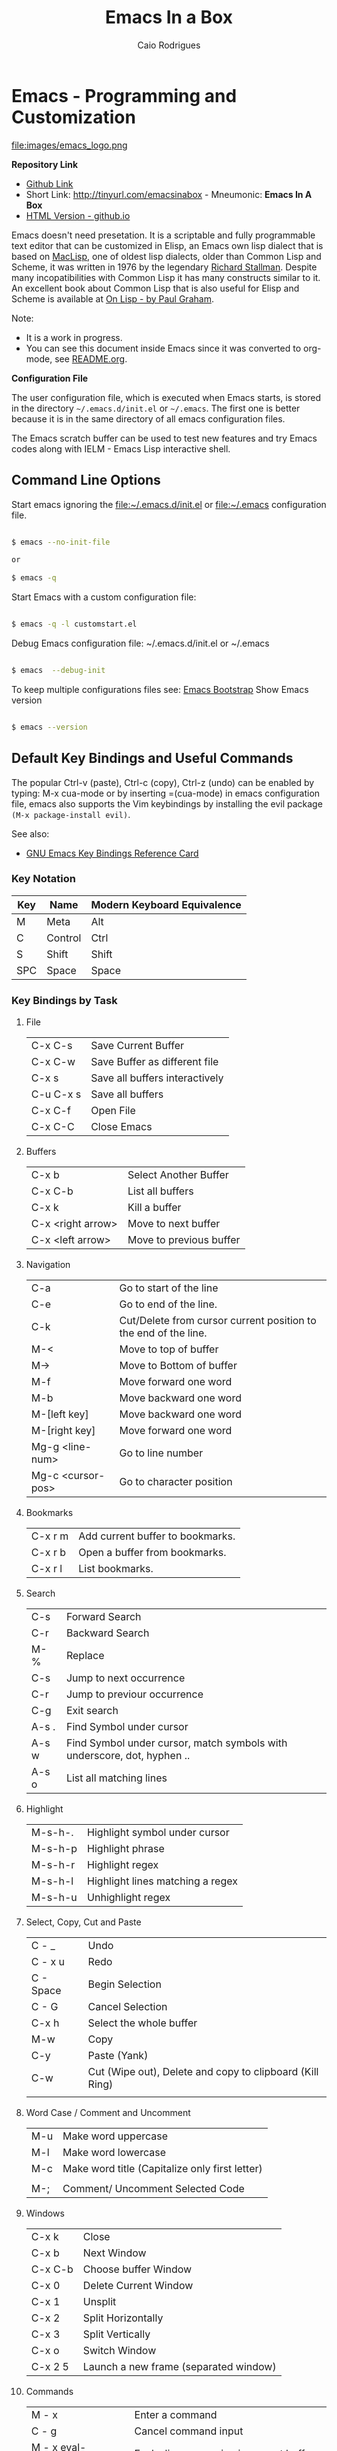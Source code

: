 # -*- mode: org; -*-

#+AUTHOR: Caio Rodrigues
#+EMAIL: caiorss dot rodrigues dot at gmail dot com
#+TITLE: Emacs In a Box
#+URL:  http://tinyurl.com/emacsinabox
#+STARTUP: overview

#+HTML_HEAD: <link rel="stylesheet" type="text/css" href="http://www.pirilampo.org/styles/bigblow/css/htmlize.css"/>
#+HTML_HEAD: <link rel="stylesheet" type="text/css" href="http://www.pirilampo.org/styles/bigblow/css/bigblow.css"/>
#+HTML_HEAD: <link rel="stylesheet" type="text/css" href="http://www.pirilampo.org/styles/bigblow/css/hideshow.css"/>

#+HTML_HEAD: <script type="text/javascript" src="http://www.pirilampo.org/styles/bigblow/js/jquery-1.11.0.min.js"></script>
#+HTML_HEAD: <script type="text/javascript" src="http://www.pirilampo.org/styles/bigblow/js/jquery-ui-1.10.2.min.js"></script>

#+HTML_HEAD: <script type="text/javascript" src="http://www.pirilampo.org/styles/bigblow/js/jquery.localscroll-min.js"></script>
#+HTML_HEAD: <script type="text/javascript" src="http://www.pirilampo.org/styles/bigblow/js/jquery.scrollTo-1.4.3.1-min.js"></script>
#+HTML_HEAD: <script type="text/javascript" src="http://www.pirilampo.org/styles/bigblow/js/jquery.zclip.min.js"></script>
#+HTML_HEAD: <script type="text/javascript" src="http://www.pirilampo.org/styles/bigblow/js/bigblow.js"></script>
#+HTML_HEAD: <script type="text/javascript" src="http://www.pirilampo.org/styles/bigblow/js/hideshow.js"></script>
#+HTML_HEAD: <script type="text/javascript" src="http://www.pirilampo.org/styles/lib/js/jquery.stickytableheaders.min.js"></script>

* Emacs - Programming and Customization

file:images/emacs_logo.png

*Repository Link*

    - [[https://github.com/caiorss/Emacs-Elisp-Programming][Github Link]]
    - Short Link: http://tinyurl.com/emacsinabox - Mneumonic: *Emacs In A Box*
    - [[http://caiorss.github.io/Emacs-Elisp-Programming][HTML Version - github.io]]

Emacs doesn't need presetation. It is a scriptable and fully programmable text editor that can be customized in Elisp,
an Emacs own lisp dialect that is based on [[https://en.wikipedia.org/wiki/Maclisp][MacLisp]], one of oldest lisp dialects, older than Common Lisp and Scheme, it was written in  1976
by the legendary [[https://en.wikipedia.org/wiki/Richard_Stallman][Richard Stallman]]. Despite many incopatibilities with Common Lisp it has many constructs similar to it. An excellent book about Common Lisp
that is also useful for Elisp and Scheme is available at [[http://unintelligible.org/onlisp/onlisp.html][On Lisp - by Paul Graham]].


Note:

 - It is a work in progress.
 - You can see this document inside Emacs
   since it was converted to org-mode, see [[file:README.org][README.org]].

*Configuration File*

The user configuration file, which is executed when Emacs starts, is stored in the directory
=~/.emacs.d/init.el= or =~/.emacs=. The first one is better because it
is in the same directory of all emacs configuration files.

The Emacs scratch buffer can be used to test new features and try
Emacs codes along with IELM - Emacs Lisp interactive shell.

** Command Line Options

Start emacs ignoring the file:~/.emacs.d/init.el or file:~/.emacs configuration file.

#+BEGIN_SRC sh

$ emacs --no-init-file

or

$ emacs -q

#+END_SRC

Start Emacs with a custom configuration file:

#+BEGIN_SRC sh

$ emacs -q -l customstart.el
#+END_SRC

Debug Emacs configuration file: ~/.emacs.d/init.el or ~/.emacs

#+BEGIN_SRC sh

$ emacs  --debug-init

#+END_SRC

To keep multiple configurations files see: [[https://github.com/caiorss/Emacs-Bootstrap][Emacs Bootstrap]]
Show Emacs version

#+BEGIN_SRC sh

$ emacs --version

#+END_SRC

** Default Key Bindings and Useful Commands

The popular Ctrl-v (paste), Ctrl-c (copy), Ctrl-z (undo) can be
enabled by typing: M-x cua-mode or by inserting =(cua-mode) in emacs
configuration file, emacs also supports the Vim keybindings by
installing the evil package =(M-x package-install evil)=.

See also:

    - [[https://www.gnu.org/software/emacs/refcards/pdf/refcard.pdf][GNU Emacs Key Bindings  Reference Card]]

*** Key Notation

| Key | Name    | Modern Keyboard Equivalence |
|-----+---------+-----------------------------|
| M   | Meta    | Alt                         |
| C   | Control | Ctrl                        |
| S   | Shift   | Shift                       |
| SPC | Space   | Space                       |

*** Key Bindings by Task

**** File

|           |                                |
|-----------+--------------------------------|
| C-x C-s   | Save Current Buffer            |
| C-x C-w   | Save Buffer as different file  |
| C-x s     | Save all buffers interactively |
| C-u C-x s | Save all buffers               |
| C-x C-f   | Open File                      |
| C-x C-C   | Close Emacs                    |

**** Buffers

|                   |                         |
|-------------------+-------------------------|
| C-x b             | Select Another Buffer   |
| C-x C-b           | List all buffers        |
| C-x k             | Kill a buffer           |
| C-x <right arrow> | Move to next buffer     |
| C-x <left arrow>  | Move to previous buffer |

**** Navigation


|                   |                                                                 |
|-------------------+-----------------------------------------------------------------|
| C-a               | Go to start of the line                                         |
| C-e               | Go to end of the line.                                          |
| C-k               | Cut/Delete from cursor current position to the end of the line. |
| M-<               | Move to top of buffer                                           |
| M->               | Move to Bottom of buffer                                        |
| M-f               | Move forward one word                                           |
| M-b               | Move backward one word                                          |
| M-[left key]      | Move backward one word                                          |
| M-[right key]     | Move forward one word                                           |
| Mg-g <line-num>   | Go to line number                                               |
| Mg-c <cursor-pos> | Go to character position                                        |

**** Bookmarks

|         |                                  |
|---------+----------------------------------|
| C-x r m | Add current buffer to bookmarks. |
| C-x r b | Open a buffer from bookmarks.    |
| C-x r l | List bookmarks.                  |

**** Search

|       |                                                                         |
|-------+-------------------------------------------------------------------------|
| C-s   | Forward Search                                                          |
| C-r   | Backward Search                                                         |
| M-%   | Replace                                                                 |
| C-s   | Jump to next occurrence                                                 |
| C-r   | Jump to previour occurrence                                             |
| C-g   | Exit search                                                             |
| A-s . | Find Symbol under cursor                                                |
| A-s w | Find Symbol under cursor, match symbols with underscore, dot, hyphen .. |
| A-s o | List all matching lines                                                 |

**** Highlight

|         |                                  |
|---------+----------------------------------|
| M-s-h-. | Highlight symbol under cursor    |
| M-s-h-p | Highlight phrase                 |
| M-s-h-r | Highlight regex                  |
| M-s-h-l | Highlight lines matching a regex |
| M-s-h-u | Unhighlight regex                |

**** Select, Copy, Cut and Paste

|           |                                                             |
|-----------+-------------------------------------------------------------|
| C - _     | Undo                                                        |
| C - x u   | Redo                                                        |
| C - Space | Begin Selection                                             |
| C - G     | Cancel Selection                                            |
| C-x h     | Select the whole buffer                                     |
| M-w       | Copy                                                        |
| C-y       | Paste  (Yank)                                               |
| C-w       | Cut    (Wipe out), Delete and copy to clipboard (Kill Ring) |
|           |                                                             |

**** Word Case / Comment and Uncomment

|     |                                                |
|-----+------------------------------------------------|
| M-u | Make word uppercase                            |
| M-l | Make word lowercase                            |
| M-c | Make word title (Capitalize only first letter) |
|     |                                                |
| M-; | Comment/ Uncomment Selected Code               |

**** Windows

|         |                                       |
|---------+---------------------------------------|
| C-x k   | Close                                 |
| C-x b   | Next Window                           |
| C-x C-b | Choose buffer Window                  |
| C-x 0   | Delete Current Window                 |
| C-x 1   | Unsplit                               |
| C-x 2   | Split Horizontally                    |
| C-x 3   | Split Vertically                      |
| C-x o   | Switch Window                         |
| C-x 2 5 | Launch a new frame (separated window) |

**** Commands

|                        |                                                    |
|------------------------+----------------------------------------------------|
| M - x                  | Enter a command                                    |
| C - g                  | Cancel command input                               |
| M - x  eval-expression | Eval a lisp expression in current buffer           |
| M -x  ielm             | Enter Emacs Interactive elisp shell                |
| M -x  eshell           | Enter Emacs Shell Written in Elisp                 |
| M -x  shell            | Run a shell                                        |
| M -!  shell            | Run a single shell command like: ls, pwd, make ... |
| M-x eval-region  shell | Evaluate selected region as elisp code             |
| M-x eval-buffer  shell | Evaluate current buffer as elips code              |
| M-x goto-char          | Got a character position                           |

**** Information

|       |                                          |
|-------+------------------------------------------|
| C-h a | Command Apropos                          |
| C-h i | Info documentation reader                |
| C-h f | Describe function                        |
| C-h v | Describe variable                        |
| C-h m | Describe mode                            |
| C-h s | Describe syntax                          |
| C-h b | Describe key bindings for current buffer |
| C-h k | Describe a particular key binding.       |


*** Selected Key Bindings for Programming


*FILE EDITING*

|                          |                                                |
|--------------------------+------------------------------------------------|
| C-x C-f                  | Open a new file or a existing file.            |
| C-x C-s                  | Save current buffer                            |
| C-x b                    | Swithc Buffer                                  |
| M-;                      | Comment/ Uncomment Selected Code               |
| M-/                      | Autocomplete word (Equivalent to VIM Ctrl + p) |
| C-g                      | Cancel any Emacs command                       |
| M-x list-command-history | List the most recent commands (M-x <command>)  |
|                          |                                                |

*NAVIGATION*

|                   |                                               |
|-------------------+-----------------------------------------------|
| C-a               | Move the cursor to the beggining of line      |
| C-e               | Move the cursor to the end of line            |
| M-<               | Move the cursor to the beggining of buffer    |
| M->               | Move to the cursor tor end of buffer          |
| M-x goto-char     | Got a character position                      |
| Mg-g <line-num>   | Go to line number                             |
| Mg-c <cursor-pos> | Go to character position                      |
| M-m               | Jump to first non whitespace in current line. |
|-------------------+-----------------------------------------------|
| C-x r m           | Make bookmark                                 |
| C-x r b           | Jump to bookmarks                             |

*TEXT EDITING*

|                    |                                                         |
|--------------------+---------------------------------------------------------|
| C-y                | Copy selected text by cursor (Copy region)              |
| C-y                | Paste when no text is selected. (Yank)                  |
| C-k                | Delete current line from cursor position.               |
| C-w                | Cut (Wipe Out)                                          |
| M-del              | Delete previous word                                    |
| M-d                | Delete next word                                        |
| C-x C-o            | Delete all empty line around the cursor.                |
| M-q                | Justify / Re-align current paragraph                    |
|                    |                                                         |
| C-x C - (minus)    | Decrease font size                                      |
| C-x C + (plus)     | Increase font size                                      |
|                    |                                                         |
| M-x replace-string | Batch replace string in selected region or  buffer.     |
| M-x replace-regexp | Batch replace regex pattern in selected text or buffer. |

*** Keybindings for Lisp programming

Useful lisp key bindings to edit and navigate Lisp code.


*Lisp Evaluation  (Emacs Lisp)*

|                 |                                                                                       |
|-----------------+---------------------------------------------------------------------------------------|
|                 |                                                                                       |
| C-x C-e         | Evaluate last s-expression under cursor                                               |
| C-j             | Evaluate last s-expression under cursor and print.                                    |
| C-u M-:         | Evaluate S-expression in minibuffer and insert result in minibuffer                   |
| M-:             | Execute S-expression in minibuffer.                                                   |
| M-x eval-defun  | Evaluates the outermost S-expression, regardless of cursor position within the s-exp. |
| M-x eval-buffer | Eval the whole buffer                                                                 |
| M-x eval-region | Eval the selected text                                                                |

*IELM - Emacs Lisp Interpreter*

|          |                                                                                              |
|----------+----------------------------------------------------------------------------------------------|
| M-x ielm | Run Emacs Lisp Interpreter                                                                   |
| C-c C-b  | (IELM only) Change the current buffer of IELM. It is useful control buffers from IELM shell. |
| C-[up]   | (All Shells) Get the next input in the history                                               |
| C-[down] | (All Shells) Get the previous input in the history                                           |
| M-p      | (All Shells) Get the previous input in the history                                           |
| M-n      | (All Shells) Get the next input in the history                                               |
| C-c C-l  | Display the shell history in another window                                                  |

*Delimiter Wrapping*

|     |                                   |
|-----+-----------------------------------|
| M-( | Wrap selection in parentheses     |
| M-[ | Wrap selection in square brackets |
| M-{ | Wrap selection in curly brackets  |
|     |                                   |

*S-expression Navigation*

|       |                                           |
|-------+-------------------------------------------|
| C-M-n | Move forward over a parenthetical group   |
| C-M-p | Move backward over a parenthetical group  |
| C-M-f | Move forward over a balanced expression   |
| C-M-b | Move backward over a balanced expression  |
| C-M-k | Delete s-expression under cursor          |
|       |                                           |
| C-M-a | Move to the beggining of current function |
| C-M-e | Move to the end f current function        |

*** Ubiquitous Emacs Key Bindings

Some Emacs Key bindings (Emacs-style key bindings) are ubiquitous in
Unix apps like Bash, Sh and all shells that uses the GNU readline
library.

| Key | Emacs                                                     | Bash Shell                               |
|-----+-----------------------------------------------------------+------------------------------------------|
| C-a | Move the cursor to the beggining of line                  | same                                     |
| C-e | Move the cursor to the end of line                        | same                                     |
|     |                                                           |                                          |
| C-n | Move the cursor to the next line  (downward)              | Show next command in the history.        |
| C-p | Move the cursor to the previous line (upward)             | Show the previou command in the history. |
| C-j | New line character (same as Return)                       | same                                     |
|     |                                                           |                                          |
| A-b | Move the cursor backward one word                         | same                                     |
| A-f | Move the cursor forward one word                          | same                                     |
|     |                                                           |                                          |
| A-t | Swap current word with previous                           | same                                     |
|     |                                                           |                                          |
| A-d | Delete the next word                                      | same                                     |
|     |                                                           |                                          |
| C-k | Delete the remaining of line from current cursor position | same                                     |
| C-y | Paste the deleted line with (C-k) or copied line (Yank)   | same                                     |
| A-w | Copy the slected text                                     |                                          |
|     |                                                           |                                          |
|     |                                                           |                                          |
| C-r | Search forward for a string                               | Search for previous command              |
| C-s | Search backward for a string                              | No implemented.                          |
|     |                                                           |                                          |
|     |                                                           |                                          |
| c-l | Redraws the screen with the cursor in the middle.         | Clear the screen.                        |
|     |                                                           |                                          |
| C-_ | Undo                                                      | same                                     |
|     |                                                           |                                          |

See also:

  - [[http://www.catonmat.net/blog/bash-emacs-editing-mode-cheat-sheet/][Bash Emacs Editing Mode Cheat Sheet]]
  - [[http://unix.stackexchange.com/questions/150578/confusing-behavior-of-emacs-style-keybindings-in-bash][Confusing behavior of emacs-style keybindings in bash]]

* ELISP

This section will use the Emacs interactive elisp shell IELM that can
be accessed by typing *M-x ielm*. You can also use the scratch buffer
to test Emacs features and elisp codes.

** Using the Scratch Buffer and Interpreter


The scratch buffer is useful to evaluate Emacs lisp commands, test new
features and test new Emacs configurations and dot emacs without need
to reload Emacs.

file:images/scratch_buffer_usage_1.png

C-x C-e at the end of s-expression displays the result of evaluation
in the minibuffer.

file:images/scratch_buffer_usage_2.png

C-j  at the end of s-expression prints the result in the scratch
buffer.

file:images/scratch_buffer_usage_3.png

The scratch buffer can be used with the interpreter IELM, to open the
interpreter type: C-x-3, put the cursor on the other window and type
M-x ielm. By this way it is possible to evaluate expressions in the
scratch buffer and test it in the shell.

file:images/scratch_buffer_usage_4.png

The command *M-x eval-expression* which is bound to the key bind *M-:* can
be used to evaluate Elisp commands in any buffer and test buffer local
variables.

Example:

file:images/mx_eval_buffer1.png

file:images/mx_eval_buffer2.png

** Basic Operations

*Arithmetic*

#+BEGIN_SRC elisp

ELISP> (+ 20 30)
50
ELISP> (- 100 80)
20
ELISP> (+ 1 2 3 4 5 6)
21
ELISP> (* 1 2 3 4 5 6)
720
ELISP> (/ 1 100)
0

ELISP> (> 10 1) ;; ?? 10 > 1
t
ELISP> (< 2 8) ;; ?? 2 < 8
t
ELISP> (< 8 2) ;; ?? 8 < 2
nil

ELISP> (= 2 2)
t
ELISP> (= 2 4)
nil

ELISP> (/= 2 2)
nil
ELISP> (exp -1)
0.36787944117144233
ELISP> (log 10)
2.302585092994046
ELISP> (sin pi)
1.2246467991473532e-16
ELISP> (cos pi)
-1.0
ELISP> (tan (/ pi 2))
1.633123935319537e+16
ELISP>
#+END_SRC

Comparison

#+BEGIN_SRC elisp


;;;; Compare Numbers
;;;;;;;;;;;;;;;;;;;;;;;;;;

ELISP> (= 2 (+ 1 1))
t

;;; Compare Symbols and Numbers
;;;;;;;;;;;;;;;;;;;;;;;;;;;;;

ELISP> (eq 1 1)
t
ELISP> (eq 1 2)
nil
ELISP>

ELISP> (eq 'x 'x)
t
ELISP>

;;; Compare Elements of a List
;;;;;;;;;;;;;;;;;;;;;;;;;;;;;;

ELISP> (equal (list 1 2 3 4) (list 1 2 3 4))
t

;;; Compare Strings
;;;;;;;;;;;;;;;;;;;;;;;;;;;;;

ELISP> (string= "hello" "hello")
t
#+END_SRC

Lists

#+BEGIN_SRC elisp

ELISP>
ELISP> '(10 20 30 40)
(10 20 30 40)

ELISP> '(10 203 40 "hello" () ("empty" 65))
(10 203 40 "hello" nil
    ("empty" 65))

ELISP>
#+END_SRC

** Type Predicates and Literals

Basic Types

| Type   | Predicate | Literal         | Description                                       |
|--------+-----------+-----------------+---------------------------------------------------|
| Nil    | null      | nil '()         | Test if argument is nil                           |
| Number | numberp   | 100, 200e3      | Test if it is number.                             |
| String | stringp   | "hello"         | Test if it is string                              |
| Symbol | symbolp   | 'sym :keyworkd  | Test if it is a symbol.                           |
|        |           |                 |                                                   |
| Atom   | atom      | 'x "h" :key 200 | Everything that is not a list or pair is an atom. |
| List   | listp     | '(1 2 x y)      | Test if it is a list                              |
| Pair   | consp     | '( a . 200)     | Test if it is a pair (cons cell)                  |
| Vector | vectorp   | [1 200 'sym]    | Test if it is a vector                            |


Emacs Objects

| Object  | Predicate |
|---------+-----------|
| Buffer  | bufferp   |
| Window  | windowp   |
| Frame   | framep    |
| Process | processp  |



** Defining Variables

#+BEGIN_SRC elisp


;;; Constants
;;;;;;;;;;;;;;;;;;;;;;;;;;;;;;;;;;;

ELISP> (defconst zsh-shell "/usr/bin/zsh")
zsh-shell

ELISP> zsh-shell
"/usr/bin/zsh"
ELISP>

;;; Define a variable
;;;;;;;;;;;;;;;;;;;;;;;;;;;;;;;;;;;

;;;; Set is not used very much
;;
ELISP> (set 'avar "hello world")
"hello world"

ELISP> avar
"hello world"
ELISP>

;;;;; The most used command for assignment is setq
;;
ELISP> (setq x 10)
10

ELISP> (setq avar "hello world")
"hello world"

ELISP> x
10

ELISP> avar
"hello world"
ELISP>

ELISP> (setq my-list '(10 20 30 40))
(10 20 30 40)

ELISP> my-list
(10 20 30 40)

;;; Multiple Assignment
;;
ELISP> (setq a 10 b 20 c "Emacs")
"Emacs"
ELISP> a
10
ELISP> b
20
ELISP> c
"Emacs"
ELISP>

;; Dynamic Scoping  (Local Variables)
;;;;;;;;;;;;;;;;;;;;;;;;;;;;;;;;;;;;;
;;
ELISP> (let ((x 1) (y 10)) (+ (* 4 x) (* 5 y)) )
54
ELISP> x
10
ELISP> y
    ** Eval error **  Symbol's value as variable is void: y
ELISP>
#+END_SRC

** Defining Functions

***** Define Simple Function

Syntax:

#+BEGIN_SRC

(defun <function name> (<parameters>) (<body>))
#+END_SRC


#+BEGIN_SRC elisp

ELISP> (defun afunction (a b c) (+ a b c))
afunction

ELISP> (afunction 10 20 30)
60

ELISP> (defun myfun () (message "Hello Emacs"))
myfun
ELISP> (myfun)
"Hello Emacs"
ELISP>


ELISP>
ELISP> (defun signum (n)
     (cond ((> n 0) 1 )
           ((< n 0) -1)
           (0)))
signum
ELISP> (signum 10)
1
ELISP> (signum 0)
0
ELISP> (signum -23)
-1
ELISP>


ELISP> (defun factorial (n)
     (if (= n 0)
         1
         (* n (factorial (- n 1)))))
factorial

ELISP> (factorial 5)
120
ELISP
#+END_SRC

***** Anonymous Functions / Lambda Functions

Syntax:

#+BEGIN_SRC

(lambda (<parameters>) (<body>))
#+END_SRC

#+BEGIN_SRC elisp

ELISP> (lambda (x) (+ x 3))
(lambda
  (x)
  (+ x 3))

;;; Applying Lambda Functions
;;

ELISP> ((lambda (x) (+ x 3)) 4)
7
ELISP> (funcall (lambda (x) (+ x 3)) 4)
7
ELISP>

;;; Storing Lambda Function in Variable
;;
;;

ELISP> (defvar add3 (lambda (x) (+ x 3)))
add3


ELISP> add3
(lambda
  (x)
  (+ x 3))

ELISP> (funcall add3 10)
13

ELISP> (add3 10)
    ** Eval error **  Symbol's function definition is void: add3

ELISP> (funcall #'add3 10)
    ** Eval error **  Symbol's function definition is void: add3
ELISP>

;;; Passing Lambda Function to functions
;;
ELISP> (mapcar (lambda (x) (+ x 3))  '(1 2 3 4 5))
(4 5 6 7 8)

#+END_SRC

***** Passing Functions as Arguments

Functions must be passed with

#+BEGIN_SRC

    (caller-function #'<function-1> #'<function-1> arg1 arg2 ...)
#+END_SRC

Inside the caller function the argument functions must be called using funcall:

#+BEGIN_SRC elisp

    (funcall function-1 arg1 arg2 ...)
#+END_SRC

Example:

#+BEGIN_SRC elisp

ELISP> (mapcar log '(1 10 100 1000))
    ** Eval error **  Symbol's value as variable is void: log


ELISP> (mapcar #'log10 '(1 10 100 1000))
(0.0 1.0 2.0 3.0)

(defun sum-fun (f1 f2 x)
  (+ (funcall f1 x) (funcall f2 x)))

ELISP> (sum-fun #'log #'exp 3)
21.18414921185578
ELISP>

ELISP> (+ (log 3) (exp 3))
21.18414921185578
ELISP>

ELISP> (sum-fun (lambda (x) (* 3 x))
        (lambda (x) (* 4 x))
        5)
35
ELISP>

ELISP> (defun 1+ (x) (+ 1 x))
1+
ELISP> (defun 3+ (x) (* 3 x))
3+

ELISP> (sum-fun #'1+  #'3* 4)
17
ELISP>

ELISP> (sum-fun #'1+  (lambda (x) (* 3 x)) 4)
17
ELISP>

#+END_SRC

***** Variadic Functions

Functions with many arguments

#+BEGIN_SRC elisp


(defun sum (&rest numbers)
  (apply #'+ numbers))

ELISP> (sum 1 2 3 4 5 6)
21


ELISP> (apply #'sum '(1 2 3 5 6))
17

ELISP> (apply #'sum (list 1 2 3 5 (+ 6 5 2)))
24

ELISP> (apply #'sum '())
0

ELISP> (apply #'sum nil)
0

ELISP> (sum nil)
    ** Eval error **  Wrong type argument: number-or-marker-p, ni

;;----------------------------------

(defun sum-prod (a &rest xs)
  (* a (apply #'+ xs)))


ELISP> (sum-prod 3 1 2 3 4 5)
45

ELISP> (sum-prod 1 1 2 3 4 5)
15

#+END_SRC

***** Function with optional argument

#+BEGIN_SRC elisp

(defun test-optional (a &optional b)
  (list a b))

ELISP> (test-optional 10 20)
(10 20)

ELISP> (test-optional 10 )
(10 nil)

;--------------------------------;

(defun test-optional2 (a b &optional b c d e)
  (list :a a :b b :c c :d d :e e))

ELISP> (test-optional2 0 1 2 3 4 5 )
(:a 0 :b 2 :c 3 :d 4 :e 5)


ELISP> (test-optional2 0 1 2 3 4  )
(:a 0 :b 2 :c 3 :d 4 :e nil)

ELISP> (test-optional2 0 1 2 3   )
(:a 0 :b 2 :c 3 :d nil :e nil)

ELISP> (test-optional2 0 1 2    )
(:a 0 :b 2 :c nil :d nil :e nil)

ELISP> (test-optional2 0 1  )
(:a 0 :b nil :c nil :d nil :e nil)

ELISP> (test-optional2 0 1)
(:a 0 :b nil :c nil :d nil :e nil)

;--------------------------------;

(defun test-optional-default-b (a &optional b)
  (if b
      (list a b)
      (list a "b is null")))

ELISP> (test-optional-default-b 1 2)
(1 2)

ELISP> (test-optional-default-b 1)
(1 "b is null")

ELISP> (test-optional-default-b 1 nil)
(1 "b is null")

#+END_SRC

***** Functions with Property List argument

#+BEGIN_SRC elisp

(defun make-shell-interface (&rest params)
  "
  Create a shell interface.

  Possible parameters:

    :name      Name of shell
    :type      ['sh, 'bash, ...]
    :path      Path to program
    :buffer    Name of buffer

  "
  (let
       ((name   (plist-get params :name ))
        (type   (plist-get params :type))
        (path   (plist-get params :path))
        (buffer (plist-get params :buffer)))
    (list
     (cons 'name buffer)
     (cons 'type type)
     (cons 'path path)
     (cons 'buffer buffer))))


ELISP> (make-shell-interface :name "pylaucher" :path "/usr/bin/python" :type 'sh :buffer "pyshell")
((name . "pyshell")
 (type . sh)
 (path . "/usr/bin/python")
 (buffer . "pyshell"))

ELISP> (make-shell-interface :name "pylaucher" :path "/usr/bin/python" :type 'sh)
((name)
 (type . sh)
 (path . "/usr/bin/python")
 (buffer))

ELISP> (make-shell-interface :name "pylaucher" :path "/usr/bin/python" :type 'bash)
((name)
 (type . bash)
 (path . "/usr/bin/python")
 (buffer))

ELISP> (make-shell-interface :name "pylaucher" :path "/usr/bin/python")
((name)
 (type)
 (path . "/usr/bin/python")
 (buffer))

ELISP> (make-shell-interface :name "pylaucher" )
((name)
 (type)
 (path)
 (buffer))

ELISP> (make-shell-interface  )
((name)
 (type)
 (path)
 (buffer))

ELISP> (make-shell-interface :buffer "pyshell"  :path "/usr/bin/python" :type 'sh :name "pylaucher")
((name . "pyshell")
 (type . sh)
 (path . "/usr/bin/python")
 (buffer . "pyshell"))


#+END_SRC

***** Closures

Emacs lisp dialect doesn't have closure by default, so the code below won't work like in Scheme and Common Lisp:

See also:

 - [[http://www.emacswiki.org/emacs/LexicalBinding][Emacs Wiki - LexicalBinding]]
 - [[http://emacswiki.org/emacs/DynamicBindingVsLexicalBinding][Emacs Wiki - DynamicBinding Vs LexicalBinding]]
 - [[http://nullprogram.com/blog/2013/12/30/][Emacs Lisp Readable Closures]]
 - [[http://jamesporter.me/2013/06/14/emacs-lisp-closures-exposed.html][Emacs Lisp: Closures Exposed ]]
 - [[http://technical-dresese.blogspot.com.br/2011/04/brief-demonstration-of-emacs-new.html][lexical scoping and dynamic scoping in Emacs Lisp]]

#+BEGIN_SRC elisp

(defun make-adder (x)
  (lambda (y) (+ x y)))


ELISP>
ELISP> (make-adder 3)
(lambda
  (y)
  (+ x y))

ELISP> ((make-adder 3) 4)
    ** Eval error **  Invalid function: (make-adder 3)
ELISP> (funcall (make-adder 3) 4)
    ** Eval error **  Symbol's value as variable is void: x
ELISP> (map (make-adder 3) '(1 2 3 4 5))
    ** Eval error **  Symbol's value as variable is void: x
ELISP>

#+END_SRC

Now the code with closure enabled:

#+BEGIN_SRC elisp

(setq lexical-binding t)

(defun make-adder (x)
  (lambda (y) (+ x y)))

ELISP> (make-adder 3)
(closure
 ((x . 3)
  t)
 (y)
 (+ x y))

ELISP> ((make-adder 3) 4)
    ** Eval error **  Invalid function: (make-adder 3)
ELISP>

ELISP> (funcall (make-adder 3) 4)
7
ELISP>

ELISP> (mapcar (make-adder 3) '(1 2 3 4 5))
(4 5 6 7 8)


;;;; Sometimes is better to create macro rather than a higher order function


(defmacro make-sum-fun (f1 f2)
  `(lambda (x) (+ (,f1 x) (,f2 x))))

ELISP>
ELISP> (funcall (make-sum-fun sin cos) 3)
-0.8488724885405782
ELISP>
ELISP> (make-sum-fun sin cos)
(closure
 (t)
 (x)
 (+
  (sin x)
  (cos x)))

ELISP> (map (make-sum-fun sin cos) '(1 2 3 4 5))
(1.3817732906760363 0.4931505902785393 -0.8488724885405782 -1.4104461161715403 -0.6752620891999122)


#+END_SRC


To enable closures put the expression below the ~/.emacs.d/init.el file.

#+BEGIN_SRC elisp

(setq lexical-binding t)
#+END_SRC

** List Operations

See also:

 - http://www.fincher.org/tips/Languages/Emacs.shtml
 - http://www.emacswiki.org/emacs?search=%22ListModification%22

#+BEGIN_SRC elisp


;; Defining a List
;;
;; An emacs list can contain elements of almost any type.
;;
ELISP> '( "a" 2323 "b" 21.2323 "hello" "emacs"   nil () (34 134) '(+ 2 3 5))
("a" 2323 "b" 21.2323 "hello" "emacs" nil nil
 (34 134)
 '(+ 2 3 5))

ELISP> (quote  (1 3 3 4 5))
(1 3 3 4 5)

;;;;; Empty List
;;
ELISP> nil
nil
ELISP> '()
nil
ELISP>

;; Length of a list
ELISP> (length '(1 2 3 4 5 6))
6
ELISP>


;; nth element of a list
;;
ELISP> (nth 0 '(0 1 2 3 4 5))
0
ELISP> (nth 2 '(0 1 2 3 4 5))
2
ELISP> (nth 5 '(0 1 2 3 4 5))
5
ELISP> (nth 10 '(0 1 2 3 4 5))
nil
ELISP>


;; Membership test
;; member returns null if the element is not member of the list
;;
ELISP> (member 2 '(0 1 2 3 4 5))
(2 3 4 5)

ELISP> (member 10 '(0 1 2 3 4 5))
nil
ELISP>

;; Position of list element (prior to emacs 24.4)
;;
ELISP> (position 7 '(5 6 7 8))
2

ELISP> (position 17 '(5 6 7 8))
nil
ELISP>

;; Position of list element (emacs 24.4 or later)
;;
ELISP> (cl-position 7 '(5 6 7 8))
2

ELISP> (cl-position 17 '(5 6 7 8))
nil
ELISP>

;; cdr
;;
;; Removes first element of the list, returns the list tail.
;;
ELISP> (cdr '(1 2 3 4 5))
(2 3 4 5)

;; car
;;
;; Returns the first list element
;;
ELISP> (car '(1 2 3 4 5))
1
ELISP>


;; cons
;;
;; List constructor
;;
ELISP> (cons 10 '(1 2 3 4))
(10 1 2 3 4)

ELISP> (cons 1 (cons 2 (cons 3 (cons 4 (cons 5 '())))))
(1 2 3 4 5)

;; Last element of a list
;;
;;
ELISP> (car (last '(1 2 3 4 5)))
5
ELISP>


;; Reverse a list
;;
ELISP> (reverse '(1 2 3 4 5))
(5 4 3 2 1)


;; Append lists
;;
;; Note: nil also means an empty list
;;
ELISP> (append '(1 2) '( "a" "b" "c" "d"))
(1 2 "a" "b" "c" "d")

ELISP> (append '(1 2) nil '( "a" "b" "c" "d") nil)
(1 2 "a" "b" "c" "d")



;; Filter list elements given a predicate function
;;
;;
ELISP> (remove-if-not (lambda (x) (> x 2))     '(1 2 3 4 5 6 7 8 9 10))
(3 4 5 6 7 8 9 10)

;; Test if list is empty
;;
ELISP> (null '(1 2 3 4 5))
nil
ELISP> (null '())
t
ELISP> (null nil)
t
ELISP>

;; Drop the firsts n elements of a list
;;
;;
ELISP> (nthcdr 2 '(1 2 3 4))
(3 4)

ELISP> (nthcdr 3 '(1 2 3 4))
(4)

ELISP> (nthcdr 13 '(1 2 3 4))
nil
ELISP>

;; Delete an element of a list
;;
;;
ELISP> (delq 1 '(1 2 3 4))
(2 3 4)


ELISP> (delq 10 '(1 2 3 4))
(1 2 3 4)

;; It doesn't work to delete sublists
;;
ELISP> (delq (5) '(1 2 (5) 3 4))
    ** Eval error **  Invalid function: 5
ELISP> (delq '(5) '(1 2 (5) 3 4))
(1 2
   (5)
   3 4)

ELISP> (delete '(5) '(1 2 (5) 3 4))
(1 2 3 4)

;;;;;;;;;;;;;;;;;;;;;;;;;;;;;;;;;;;;;

;; Convert Vector to List
;;
;;
ELISP> (coerce [1 2 3] 'list)
(1 2 3)

;; Convert List to Vector
;;
ELISP> (coerce '(1 2 3) 'vector)
[1 2 3]

ELISP> (number-sequence 0 10 2)
(0 2 4 6 8 10)

ELISP> (number-sequence 9 4 -1)
(9 8 7 6 5 4)


;; Modify list variables.
;;
ELISP> alist
(a b c d e)

ELISP> (push 'f alist)
(f a b c d e)

ELISP> alist
(f a b c d e)

ELISP> (pop alist)
f

ELISP> alist
(a b c d e)

ELISP> (pop alist)
a
ELISP> alist
(b c d e)

ELISP>
#+END_SRC

** Association Lists and Property Lists

***** Association List / Alist

Reference: [[http://www.delorie.com/gnu/docs/elisp-manual-21/elisp_89.html][Emacs Manual / Association Lists]]

#+BEGIN_SRC elisp

ELISP> (setq dict
'((pine . cones)
 (oak . acorns)
 (maple . seeds)))
((pine . cones)
 (oak . acorns)
 (maple . seeds))

ELISP> dict
((pine . cones)
 (oak . acorns)
 (maple . seeds))

;; Get a cell associated with a key
;;
;;;;;;;;;;;;;;;;;;;;;;;;;;;;;;;;;;;;;;;;
ELISP>
ELISP> (assoc 'oak dict)
(oak . acorns)

ELISP> (assoc 'wrong dict)
nil

;; Get a Key
;;
;;;;;;;;;;;;;;;;;;;;;;;;;;;;;;;;;;;;;;;;;;

ELISP> (car (assoc 'oak dict))
oak
ELISP> (cdr (assoc 'oak dict))
acorns
ELISP>


ELISP> (car (assoc 'oak dict))
oak
ELISP>

;; Get all keys
;;
;;;;;;;;;;;;;;;;;;;;;;;;;;;;;;;;;;;;;;;;;;;;;

ELISP> (mapcar #'car dict)
(pine oak maple)

;; Get all values
;;
;;;;;;;;;;;;;;;;;;;;;;;;;;;;;;;;;;;;;;;;;;;;;

ELISP> (mapcar #'cdr dict)
(cones acorns seeds)

#+END_SRC

Example: Filter multiple keys

#+BEGIN_SRC elisp


ELISP> (defvar language-list
  '(
   ("io" . ((:command . "io")
             (:description . "Run IO Language script")))
    ("lua" . ((:command . "lua")
              (:description . "Run Lua script")))
    ("groovy" . ((:command . "groovy")
                 (:description . "Run Groovy")))
    ("scala" . ((:command . "scala")
                (:cmdopt . "-Dfile.encoding=UTF-8")
                (:description . "Run Scala file with scala command")))

    ("haml" . ((:command . "haml")
               (:exec    . "%c %o %s")
               (:description . "Convert HAML to HTML")))
    ("sass" . ((:command . "sass")
               (:exec    . "%c %o --no-cac")))
 ))
language-list


ELISP> (assoc  "scala"  language-list )
("scala"
 (:command . "scala")
 (:cmdopt . "-Dfile.encoding=UTF-8")
 (:description . "Run Scala file with scala command"))

ELISP> (assoc  "lua"  language-list )
("lua"
 (:command . "lua")
 (:description . "Run Lua script"))

ELISP> (assoc  "wrong"  language-list )
nil

ELISP> (assoc ':command (assoc  "scala"  language-list ))
(:command . "scala")

ELISP> (cdr (assoc ':command (assoc  "scala"  language-list )))
"scala"
ELISP>

ELISP> (assoc ':description (assoc  "scala"  language-list ))
(:description . "Run Scala file with scala command")

ELISP> (cdr (assoc ':description (assoc  "scala"  language-list )))
"Run Scala file with scala command"
ELISP>

ELISP> (mapcar 'car language-list)
("io" "lua" "groovy" "scala" "haml" "sass")

ELISP> (mapcar 'cdr language-list)
(((:command . "io")
  (:description . "Run IO Language script"))
 ((:command . "lua")
  (:description . "Run Lua script"))
 ((:command . "groovy")
  (:description . "Run Groovy"))
 ((:command . "scala")
  (:cmdopt . "-Dfile.encoding=UTF-8")
  (:description . "Run Scala file with scala command"))
 ((:command . "haml")
  (:exec . "%c %o %s")
  (:description . "Convert HAML to HTML"))
 ((:command . "sass")
  (:exec . "%c %o --no-cac")))

ELISP>

ELISP> (mapcar (lambda (x) (
                             list
                             (car x)
                             (cdr x)
                             ))
                            language-list)
(("io"
  ((:command . "io")
   (:description . "Run IO Language script")))
 ("lua"
  ((:command . "lua")
   (:description . "Run Lua script")))
 ("groovy"
  ((:command . "groovy")
   (:description . "Run Groovy")))
 ("scala"
  ((:command . "scala")
   (:cmdopt . "-Dfile.encoding=UTF-8")
   (:description . "Run Scala file with scala command")))
 ("haml"
  ((:command . "haml")
   (:exec . "%c %o %s")
   (:description . "Convert HAML to HTML")))
 ("sass"
  ((:command . "sass")
   (:exec . "%c %o --no-cac"))))

ELISP>

ELISP> (mapcar (lambda (x) (
     list
     (car x)
     (assoc ':command       (cdr x))
     (assoc ':cmdopt        (cdr x))
     (assoc ':description   (cdr x))
     ))
    language-list)

(("io"
  (:command . "io")
  nil
  (:description . "Run IO Language script"))
 ("lua"
  (:command . "lua")
  nil
  (:description . "Run Lua script"))
 ("groovy"
  (:command . "groovy")
  nil
  (:description . "Run Groovy"))
 ("scala"
  (:command . "scala")
  (:cmdopt . "-Dfile.encoding=UTF-8")
  (:description . "Run Scala file with scala command"))
 ("haml"
  (:command . "haml")
  nil
  (:description . "Convert HAML to HTML"))
 ("sass"
  (:command . "sass")
  nil nil))

ELISP>


ELISP> (mapcar (lambda (x) (
         list
         (car x)
         (cdr (assoc ':command   (cdr x)))
         (cdr (assoc ':cmdopt       (cdr x)))
         (cdr (assoc ':description   (cdr x)))
         ))

        language-list)
(("io" "io" nil "Run IO Language script")
 ("lua" "lua" nil "Run Lua script")
 ("groovy" "groovy" nil "Run Groovy")
 ("scala" "scala" "-Dfile.encoding=UTF-8" "Run Scala file with scala command")
 ("haml" "haml" nil "Convert HAML to HTML")
 ("sass" "sass" nil nil))

ELISP>

ELISP> (defun get-value (alist key) (cdr (assoc key alist)))
get-value
ELISP> (get-value language-list "scala")
((:command . "scala")
 (:cmdopt . "-Dfile.encoding=UTF-8")
 (:description . "Run Scala file with scala command"))

ELISP> (get-value language-list "lua")
((:command . "lua")
 (:description . "Run Lua script"))

ELISP>
ELISP> (get-value language-list "0")
nil
ELISP>


ELISP> (defun get-key-value (alist key field)
                (cdr (assoc  field  (cdr (assoc key alist))  )))
get-key-value
ELISP>
ELISP> (get-key-value language-list "scala" ':description)
"Run Scala file with scala command"
ELISP>

ELISP> (get-key-value language-list "scala" ':command)
"scala"
ELISP>
#+END_SRC

***** Property Lists


#+BEGIN_SRC elisp

    ELISP> (defvar plst (list :buffer (current-buffer) :line 10 :pos 2000))
    plst

    ELISP>
    ELISP> (plist-get plst :line)
    10

    ELISP> (plist-get plst :pos)
    2000

    ELISP> (plist-get plst :buffer)
    #<buffer *ielm*>
    ELISP>

    ELISP>
    ELISP> (plist-get plst :buffdfds)
    nil
    ELISP>

    ELISP> (plist-member plst :buffer)
    (:buffer #<buffer *ielm*> :line 10 :pos 2000)

    ELISP> (plist-member plst :bufferasd)
    nil
    ELISP>

    ELISP> (plist-put plst :winconf (current-window-configuration))
    (:buffer #<buffer *ielm*> :line 10 :pos 2000 :winconf #<window-configuration>)

    ELISP> plst
    (:buffer #<buffer *ielm*> :line 10 :pos 2000 :winconf #<window-configuration>)

    ELISP>
#+END_SRC

***** Converting Alists to Plists and vice-versa

#+BEGIN_SRC elisp

;; Alist to plist
(defun plist->alist (plist)
  (if (null plist)
      '()
      (cons
       (list (car plist) (cadr plist))
       (plist->alist (cddr plist)))))

ELISP> (plist->alist (list :x 10 :y 20 :name "point"))
((:x 10)
 (:y 20)
 (:name "point"))

;;; Convert association list to plist
(defun alist->plist (assocl)
  (if (null assocl)
      '()
    (let
    ((hd (car assocl))
     (tl (cdr assocl)))
      (cons (car hd)
        (cons (cadr hd)
          (alist->plist tl))))))

;; Separates a property list into two lists of keys and values.
;;
(defun plist->kv (plist)
  (let ((alist (plist->alist plist)))
    (cons
     (mapcar #'car alist)
     (mapcar #'cdr alist))))

ELISP> (setq al (plist->alist (list :x 10 :y 20 :name "point")))
((:x 10)
 (:y 20)
 (:name "point"))

ELISP> (alist->plist al)
(:x 10 :y 20 :name "point")

ELISP>

(setq keylist
    '("M-i"  'previous-line
      "M-j"  'backward-char
      "M-k"  'next-line
      "M-l"  'forward-char))


ELISP> (setq kv (plist->kv keylist))
(("M-i" "M-j" "M-k" "M-l")
 ('previous-line)
 ('backward-char)
 ('next-line)
 ('forward-char))

ELISP> (car kv)
("M-i" "M-j" "M-k" "M-l")

ELISP> (cdr kv)
(('previous-line)
 ('backward-char)
 ('next-line)
 ('forward-char))

ELISP>

#+END_SRC

** Strings


#+BEGIN_SRC elisp


;; Split String

ELISP> (split-string "  two words ")
("two" "words")

ELISP>

ELISP> (split-string "o\no\no" "\n" t)
("o" "o" "o")

ELISP> (split-string "Soup is good food" "o*" t)
("S" "u" "p" " " "i" "s" " " "g" "d" " " "f" "d")

ELISP>

;; Format String

ELISP> (format-time-string "%Y/%m/%d %H:%M:%S" (current-time))
"2015/06/26 06:10:04"
ELISP>
ELISP>


;; Concatenate Strings

ELISP> (concat "The " "quick brown " "fox.")
"The quick brown fox."
ELISP>

ELISP> (mapconcat 'identity '("aaa" "bbb" "ccc") ",")
"aaa,bbb,ccc"
ELISP> (split-string "aaa,bbb,ccc" ",")
ELISP> (split-string "aaa,bbb,ccc" ",")
("aaa" "bbb" "ccc")

;; String Width

ELISP> (string-width "hello world")
11
ELISP>
ELISP> (substring "Freedom Land" 0 5)
"Freed"
ELISP>
ELISP> (string-match "ce" "central park")
0
ELISP> (string-match "gt" "central park")
nil
ELISP>


;;;;; Misc

ELISP> (make-string 5 ?x)
"xxxxx"
ELISP> (make-string 5 ?a)
"aaaaa"
ELISP> (make-string 5 ?r)
"rrrrr"
ELISP> (make-string 15 ?r)
"rrrrrrrrrrrrrrr"
ELISP>

#+END_SRC

*Elisp Symbol / String Conversion*

#+BEGIN_SRC elisp


; Convert a symbol to string
;;
ELISP> (symbol-name 'wombat)
"wombat"


; Convert a String to Symbol

ELISP> (intern "wombat")
wombat
#+END_SRC


*Read S-expression from String*

#+BEGIN_SRC elisp

ELISP> (read-from-string
            "(
               (POINT1  (X  10.2323)  (Y   20.2323))
               (POINT2  (x  0.2)          (Y 923.23))
               (POINT3  (x -10.5)       (Y 78,23))
             )")
(((POINT1
   (X 10.2323)
   (Y 20.2323))
  (POINT2
   (x 0.2)
   (Y 923.23))
  (POINT3
   (x -10.5)
   (Y 78
      (\, 23))))
 . 174)

ELISP>
#+END_SRC

** Symbols


#+BEGIN_SRC elisp


;;; Convert a string to symbol

ELISP> (intern "a-symbol")
a-synmbol
ELISP> (symbolp (intern "a-symbol"))
t
ELISP>

;;; Convert a symbol to a string

ELISP> (symbol-name 'symbol)
"symbol"
ELISP>

;;;;;;;;;;;;;;;;;;;;;;;;;;;;;;;;;;;;;;;;;;;;;;

ELISP> (setq sym '(1 2 3 4 5))
(1 2 3 4 5)

ELISP> sym
(1 2 3 4 5)

;;; Test if variable is defined
ELISP> (boundp 'sym)
t
ELISP>

;;; Test if variable sym is a symbol
ELISP> (symbolp sym)
nil

;;; Test if the symbol sym is a symbol
ELISP> (symbolp 'sym)
t
ELISP>

;; Get symbol as string
;;
ELISP> (symbol-name 'sym)
"sym"

;; Get value from a symbol
;;
ELISP> (symbol-value 'sym)
(1 2 3 4 5)

ELISP> (symbol-function 'sym)
nil

ELISP> (symbol-plist 'sym)
nil

;;-------------------------;;

ELISP> (defun func (x y) (+ (* 3 x) (* 4 y)))
func

ELISP> (func 10 2)
38
ELISP>

;;; Check if function is defined
;;
ELISP> (fboundp 'func)
t
ELISP> (fboundp 'sym)
nil
ELISP>


ELISP> (symbol-name 'func)
"func"

ELISP> (symbol-value 'func)
    ** Eval error **  Symbol's value as variable is void: func
ELISP> (symbol-function 'func)
(lambda
  (x y)
  (+
   (* 3 x)
   (* 4 y)))



ELISP> (symbol-plist 'func)
nil
ELISP>

;;; Function Source Code

ELISP> (symbol-function #'func)
(lambda
  (x y)
  (+
   (* 3 x)
   (* 4 y)))


;; Test if function is an elisp primitive

ELISP> (subrp (symbol-function 'goto-char))
t
ELISP>

#+END_SRC
** Types Conversion


*Query Types*

#+BEGIN_SRC elisp

ELISP> (type-of 1000)
integer

ELISP> (type-of 1000.3434)
float
ELISP>

ELISP> (type-of "lisp")
string

ELISP> (type-of '(1 2 3 4 5))
cons
ELISP> (type-of (list 'cos 'sin 1 2 3 4 5))
cons
ELISP>

ELISP> (type-of [1 2 3 4])
vector

ELISP> (type-of 'elisp-mode-map)
symbol
ELISP>

ELISP> (type-of #'cos)
symbol
ELISP>
#+END_SRC

*Test Types*

#+BEGIN_SRC elisp


;; Test if it is a number
;;-----------------------------------

ELISP> (numberp 1000)
t
ELISP> (numberp 10e4)
t
ELISP> (numberp '(1 2 3 4))
nil
ELISP> (numberp "hello world")
nil
ELISP>


;; Test if it is a string
;;-----------------------------------

ELISP> (stringp "Emacs")
t
ELISP> (stringp '(1 2 3 4))
nil
ELISP>

;; Test if ti is a symbol
;;------------------------------------
ELISP> (symbolp 'emacs)
t
ELISP> (symbolp #'emacs)
t
ELISP> (symbolp "something")
nil
ELISP> (symbolp 10000)
nil
ELISP>


;; Test if it is a list
;;-----------------------------------

ELISP> (listp '(1 2 3 4))
t
ELISP> (listp [1 2 3 4])
nil
ELISP> (listp "hello world")
nil
ELISP>


;; Test if it is a vector
;;-----------------------------------

ELISP> (vectorp ["Lisp" "Emacs" "Scheme" "Clojure"])
t
ELISP>
ELISP> (vectorp '(1 2 3))
nil
ELISP> (vectorp "lisp")
nil
ELISP>

#+END_SRC

*Number <-> String*

#+BEGIN_SRC elisp

ELISP>
ELISP> (number-to-string 1000)
"1000"

ELISP> (string-to-number "200")
200
ELISP>
ELISP>
#+END_SRC

*Symbol <-> String*

#+BEGIN_SRC elisp

ELISP> (symbol-name 'my-symbol)
"my-symbol"

ELISP> (symbol-name :my-symbol)
":my-symbol"
ELISP>
#+END_SRC

String to Symbol

#+BEGIN_SRC elisp

ELISP> (intern "some-symbol")
some-symbol

#+END_SRC

*S-expression <-> string*

    * read : Parse a s-expression.

#+BEGIN_SRC elisp

    ELISP>
    ELISP> (setq raw "(:x 10 :y 20 :z 30 :w \"hello world\")")
    "(:x 10 :y 20 :z 30 :w \"hello world\")"
    ELISP>
    ELISP> (read raw)
    (:x 10 :y 20 :z 30 :w "hello world")

    ELISP> (plist-get (read raw) :x)
    10
    ELISP> (plist-get (read raw) :w)
    "hello world"
    ELISP>
#+END_SRC

    * prin1-to-string  : Serialize a s-expression

#+BEGIN_SRC elisp


    ELISP> (setq sexp '(:x 10 :y 20 :z 30 :w "hello world"))
    (:x 10 :y 20 :z 30 :w "hello world")

    ELISP> sexp
    (:x 10 :y 20 :z 30 :w "hello world")

    ELISP> (prin1-to-string sexp)
    "(:x 10 :y 20 :z 30 :w \"hello world\")"
    ELISP>
#+END_SRC

** Eval

*Eval Sexp or S-expressions*

#+BEGIN_SRC elisp

ELISP> (eval '(+ 1 2 3 4 5))
15
ELISP>


ELISP> '(defun func1(x)(* 10 x))
(defun func1
    (x)
  (* 10 x))

ELISP>

ELISP> '((+ 1 3) (* 4 5) (- 8 9))
((+ 1 3)
 (* 4 5)
 (- 8 9))

ELISP> (eval '(defun func1(x)(* 10 x)))
func1
ELISP> (func1 5)
50
ELISP>


ELISP> (mapcar 'eval '((+ 1 3) (* 4 5) (- 8 9)))
(4 20 -1)

#+END_SRC

*Eval Strings*

#+BEGIN_SRC elisp

ELISP> (defun eval-string (str) (eval (read str)))
eval-string

ELISP> (eval-string "(+ 1 2 3 4 5 6)")
21
ELISP>

ELISP> (eval-string "(defun func2(x)(* 10 x)))")
func2
ELISP> (func2 6)
60
ELISP>
#+END_SRC

*S-expression/ Sexp to String*

#+BEGIN_SRC elisp

ELISP> (setq sexp1 '(+ 1 (* 2 3)))
(+ 1
   (* 2 3))

ELISP> (eval sexp1)
7

ELISP> (format "%S" sexp1)
"(+ 1 (* 2 3))"
ELISP>
#+END_SRC

*Enter Emacs Lisp mode*

#+BEGIN_SRC
M-x emacs-lisp-mode
#+END_SRC

Or

#+BEGIN_SRC
emacs-lisp-mode
#+END_SRC

*Eval Commands in Elisp mode*

References:
    - [[http://www.gnu.org/software/emacs/manual/html_node/emacs/Lisp-Eval.html]
    - [Evaluating Emacs Lisp Expressions]]

Evaluate the defun containing or after point, and print the value in the echo area (eval-defun).

#+BEGIN_SRC

M-x eval-defun

or

(eval-defun)
#+END_SRC

Evaluate all the Emacs Lisp expressions in the region.
#+END_SRC
M-x eval-region

or

(eval-region)
#+END_SRC

Evaluate all the Emacs Lisp expressions in the current buffer/ window.
#+END_SRC
M-x eval-buffer

or

(eval-buffer)
#+END_SRC

Open a prompt, request user input in current buffer and evalutes.
#+END_SRC
M-x eval-expression
#+END_SRC

Eval/ Load a File
#+END_SRC
M-x load-file

or

(load-file "/path/my_lisp_commands.el")
#+END_SRC

** Control Structures                              :loop:control:iteration:

See also:

  - [[http://cl-cookbook.sourceforge.net/loop.html][The Common Lisp Cookbook - The Loop Macro]]
  - [[http://www.gigamonkeys.com/book/loop-for-black-belts.html][LOOP for Black Belts]]
  - [[http://www.ai.sri.com/pkarp/loop.html][Tutorial for the Common Lisp Loop Macro]]


***** Conditional Statement

*If Else Statement*

#+BEGIN_SRC elisp


;;
;; Any value different from nil or '() is true, otherwise false.
;;

;; True
;;
ELISP> (if t 5 6)
5

ELISP> (if 10 5 6)
5

ELISP> (if 0 5 6)
5

;; False
ELISP> (if nil 5 6)
6

ELISP> (if '() 5 6)
6


;; Inverting Predicate
;;
ELISP> (if (not t) 5 6)
6

ELISP> (if (not nil) 5 6)
5


ELISP> (if (< 5 10)  (message "less than 10") (message "greater or equal to 10") )
"less than 10"

ELISP> (if (< 30 10)  (message "less than 10") (message "greater or equal to 10") )
"greater or equal to 10"
ELISP>

;;; If else with multiple statements

ELISP> (setq x 10)
10

ELISP> (if (> x 5)
       ;; Then Statement
       (progn

         (message "Positive Number")
         (print "Greater than five")
         (split-window-vertically)
         78 ;;  Return Value
        )
     ;; Else Statement
     (progn
       (print "Less than five")
       (split-window-horizontally)
       12 ;;  Return Value
     ))

"Greater than five"

78
ELISP>


#+END_SRC

*When*

#+BEGIN_SRC elisp


ELISP> (when t 3)
3

ELISP> (when nil 3)
nil


ELISP> (setq x 5)
5

ELISP> (when (> x 3)
         (message "Less than 3"))
"Less than 3"
ELISP>

ELISP> (setq x 1)
1

ELISP> (when (> x 3)
         (message "Less than 3"))
nil
ELISP>


;;;;; When with Multiple Statements

ELISP> (setq x 10)
10

ELISP> (when (> x 7)
     (progn
       (message "Greater than 7 OK.")
       (message "Print message 2")
       (split-window-horizontally)
      ))

 #<window 8 on *ielm*>
ELISP>


#+END_SRC

***** Cond     - Case Switch

#+BEGIN_SRC elisp

ELISP> (setq a 3)       ;; a = 3
3
ELISP>

ELISP> (cond
        ((evenp a) a)       ;; if   (a % 2 == 0)    ==> a
        ((> a 7) (/ a 2))   ;; elif (a > 7)         ==> a/2
        ((< a 5) (- a 1))   ;; elif (a < 5)         ==> a-1
        (t 7)               ;; else                 ==> 7
        )
2
ELISP>
#+END_SRC


***** CL-Case  - Case Swithc

#+BEGIN_SRC elisp
(defun test-cl-case (operation x y)
  (cl-case operation
    (:mul (* x y))
    (:add (+ x y))
    (:sub (- x y))
    (:div (/ x y))
    (otherwise nil)))

ELISP> (test-cl-case :mul 2 10)
20

ELISP> (test-cl-case :sub 10 2)
8

ELISP> (test-cl-case :add 10 2)
12
ELISP> (test-cl-case :div 10 2)
5

ELISP> (test-cl-case 'dummy 20 10)
nil

#+END_SRC

***** Loops


*Dolist*

#+BEGIN_SRC elisp

ELISP> (dolist (h '(a b c)) (print h))

a

b

c

nil

ELISP> (dolist (x '(1 2 3)) (print (* 2 x)))

2

4

6

nil
ELISP>

ELISP> (dolist (x '(1 2 3))
         (dolist (y '(a b))
            (print (list x y))))
(1 a)

(1 b)

(2 a)

(2 b)

(3 a)

(3 b)

nil
ELISP>

#+END_SRC

*Dotimes*

#+BEGIN_SRC elisp

ELISP> (dotimes (i 3) (print i))

0

1

2

nil
ELISP

ELISP> (dotimes (i 3) (print (* 2 i)))

0

2

4

nil
ELISP>

#+END_SRC

*Loop*

It is better to use map and filter instead of loops. See the section: [[#functional-programming][Functional Programming]]

#+BEGIN_SRC elisp


ELISP> (setq a 4)
4

ELISP> (loop
        (setq a (+ a 1))
        (when (> a 7) (return a)))
8

ELISP> a
8
ELISP>

ELISP> (loop
   (setq a (- a 1))
   (when (< a 3) (return)))
nil
ELISP> a
2
ELISP>
#+END_SRC

*Loop Collecting / Summing / For*

#+BEGIN_SRC elisp

ELISP> (loop for i from 1 to 10 collecting i)
(1 2 3 4 5 6 7 8 9 10)

ELISP> (loop for i from 1 to 10 collecting (* 3 i))
(3 6 9 12 15 18 21 24 27 30)

ELISP> (loop for x from 1 to 10 summing (expt x 2))
385

ELISP> (loop for x from 1 to 10 collecting (* 2 x))
(2 4 6 8 10 12 14 16 18 20)

ELISP> (loop for x from 1 to 10 summing (* 2 x))
110
ELISP>

ELISP> (apply #'+ '(2 4 6 8 10 12 14 16 18 20))
110

ELISP> (loop for i below 10 collecting i)
(0 1 2 3 4 5 6 7 8 9)

ELISP>  (loop for x in '(1 2 3)
      do (print x) )

1

2

3

nil

(loop
       for x in '(a b c)
       for y in '(1 2 3 4 5 6)
       collect (list x y))
((a 1)
 (b 2)
 (c 3))

ELISP> (loop for (a b) in '((x 1) (y 2) (z 3))
      collect (list b a))
((1 x)
 (2 y)
 (3 z))

ELISP> (loop for i upto 20
      if (oddp i)
        collect i into odds
      else
        collect i into evens
      finally (return (values evens odds)))
((0 2 4 6 8 10 12 14 16 18 20)
 (1 3 5 7 9 11 13 15 17 19))


#+END_SRC

*Do loop*

#+BEGIN_SRC
(do (variable-definition*)
    (end-test-form result-form*)
  statement*)
#+END_SRC

Each variable definition introduces a variable that will be in scope
in the body of the loop. The full form of a single variable definition
is a list containing three elements.

#+BEGIN_SRC
(var init-form step-form)
#+END_SRC


#+BEGIN_SRC elisp
(do
   ;; Variables Definitions
   ((i 0 (1+ i)))

   ;; Test form
    ((>= i 4))

  ;; Statement form
  (print i))

0

1

2

3
nil

;; Fibbonaci Computing Loop
;;
(do ((n 0 (1+ n))
     (cur 0 next)
     (next 1 (+ cur next)))
    ((= 10 n) cur))
55



#+END_SRC
** Functional Programming

See also: [[https://github.com/magnars/dash.el][Dash Library Github repository]]
Dash is functional programming library to Emacs with many useful higher order functions.

**** Map and Filter

*Mapcar / Equivalent to map*

#+BEGIN_SRC elisp

ELISP> (defun my-fun (x) (* x 10))
my-fun
ELISP>

ELISP> (mapcar 'my-fun '(1 2 3 5 6))
(10 20 30 50 60)

ELISP> (mapcar 'capitalize '("hello" "world" "emacs"))
("Hello" "World" "Emacs")

;;  Anonymous Functions
;;
ELISP> (mapcar (lambda (x) (* x x))   '(1 2 3 4 5 6))
(1 4 9 16 25 36)


ELISP> (setq anon (lambda (x) (* x x)))
(lambda
  (x)
  (* x x))

ELISP> (mapcar anon '(1 2 3 4 5 6))
(1 4 9 16 25 36)
#+END_SRC

*Filter*

#+BEGIN_SRC elisp

ELISP> (null nil)
t
ELISP> (null 23)
nil
ELISP>

;; Equivalent to  Haskell idiom:
;;
;; > filter predicate list
;;
ELISP> (remove-if-not 'null '(1 2 3 nil 5 6 nil nil ))
(nil nil nil)

;; Equivalent to Haskell idiom:
;;
;;   > filter (\x -> not (predicate x)) list
;;
;; a more apropriate name would be reject
;;
ELISP> (remove-if 'null '(1 2 3 nil 5 6 nil nil ))
(1 2 3 5 6)



ELISP> (defun range (step start stop)
  (if (> start stop)
      nil
      (cons start (range step (+ step start) stop))

  );; End If
);; End range

ELISP> (range 1 0 10)
(0 1 2 3 4 5 6 7 8 9 10)

ELISP> (range 2 0 20)
(0 2 4 6 8 10 12 14 16 18 20)


ELISP> (remove-if (lambda (x) (= (% x 2) 0)) (range 1 0 20))
(1 3 5 7 9 11 13 15 17 19)

ELISP> (remove-if-not (lambda (x) (= (% x 2) 0)) (range 1 0 20))
(0 2 4 6 8 10 12 14 16 18 20)


ELISP> (remove-if (lambda (x) (= (% x 3) 0)) (range 1 0 20))
(1 2 4 5 7 8 10 11 13 14 16 17 19 20)

ELISP> (remove-if-not (lambda (x) (= (% x 3) 0)) (range 1 0 20))
(0 3 6 9 12 15 18)

ELISP>
#+END_SRC

**** Anonymous functions/ Lambda functions

#+BEGIN_SRC elisp

ELISP> (lambda (x)(* x 10))
(lambda
  (x)
  (* x 10))

ELISP>

ELISP> (funcall (lambda (x)(* x 10)) 5)
50
ELISP>

ELISP> (setq my-lambda (lambda (x) (+ (* x 10) 5))) ;; 10 * x + 5
(lambda
  (x)
  (+
   (* x 10)
   5))

ELISP> (funcall my-lambda 10)
105
ELISP> (mapcar my-lambda '(1 2 3 4 5))
(15 25 35 45 55)


ELISP>  (setq double (function (lambda (x) (+ x x)) ))
(lambda
  (x)
  (+ x x))

ELISP> (funcall double 22)
44
ELISP>


;;
;; Apply a function to a list of arguments
;;
;;;;;;;;;;;

ELISP> (apply #'+ '(1 2 3 4 5))
15
ELISP>

ELISP>
ELISP> (defun f (x y z) (+ (* 10 x) (* -4 y) (* 5 z)))
f
ELISP> (f 2 3 5)
33

ELISP> (apply 'f '(2 3 5))
33


ELISP> (mapcar (lambda (x) (apply 'f x)) '( (2 3 5) (4 5 6) (8 9 5)))
(33 50 69)



;; Create Higher Order Functions
;;
;;;;;;;;;;;;;;;;;;;;;;;;;;;;;;;;;;;;

#+END_SRC

**** Function Composition

Credits: [[http://nullprogram.com/blog/2010/11/15/][Elisp Function Composition]]

#+BEGIN_SRC elisp

ELISP> ;; ID: f0c736a9-afec-3e3f-455c-40997023e130
(defun compose (&rest funs)
  "Return function composed of FUNS."
  (lexical-let ((lex-funs funs))
    (lambda (&rest args)
      (reduce 'funcall (butlast lex-funs)
              :from-end t
              :initial-value (apply (car (last lex-funs)) args)))))
              compose

ELISP> (funcall (compose 'prin1-to-string 'random* 'exp) 10)
"4757.245739507558"
ELISP>

#+END_SRC

**** Interactive Functions

Interactive functions can be called using: M-x <function>. The user can create custom emacs commands with interactive functions.

#+BEGIN_SRC elisp

(defun some-interactive-function ()
   "Documentation"
  (interactive)
  ...)
#+END_SRC

Execute the function

=M-x some-interactive-function>=

**** List Recursive Functions

*Map*

#+BEGIN_SRC elisp

(defun map (fun xs)
  (if (null xs)
      '()
    (cons (funcall fun (car xs))
      (map fun (cdr xs)))))

ELISP> (map #'buffer-name (buffer-list))
("*ielm*" "*scratch*" " *Minibuf-1*" "*Backtrace*" "*eshell*" "sclj.import.scm" "*Messages*" "*GNU Emacs*" " *Minibuf-0*" " *code-conversion-work*" " *Echo Area 0*" " *Echo Area 1*" "*Shell Command Output*" "*Completions*")

ELISP>


#+END_SRC

*Filter*

#+BEGIN_SRC elisp


(defun filter (fun xs)
  (if (null xs)
      '()
    (let ((hd (car xs))
      (tl (cdr xs)))
      (if (funcall fun hd)
      (cons hd (filter fun tl))
    (filter fun tl)))))

(defun odd? (x) (zerop (% x 2)))

ELISP> (filter #'odd? '(1 2 3 4 5 6))
(2 4 6)

#+END_SRC

*Take*

#+BEGIN_SRC elisp

(defun take (n xs)
  (if (or (null xs) (zerop n))
      '()
    (cons (car xs)
      (take (- n 1) (cdr xs)))))


ELISP> (take 5 '(a b c d e f g h i j))
(a b c d e)

ELISP> (take 10 '(a b c d e f g h i j))
(a b c d e f g h i j)

ELISP> (take 200 '(a b c d e f g h i j))
(a b c d e f g h i j)

ELISP> (take 0 '(a b c d e f g h i j))
nil
ELISP> (take 10 '())
nil
ELISP>
#+END_SRC

*Drop*

#+BEGIN_SRC elisp

(defun drop (n xs)
  (if (or (null xs) (zerop n))
      xs
      (drop (- n 1)  (cdr xs))))

ELISP> (drop 3 '(a b c d e f g h i j))
(d e f g h i j)

ELISP> (drop 4 '(a b c d e f g h i j))
(e f g h i j)

ELISP> (drop 25 '(a b c d e f g h i j))
nil
ELISP>
#+END_SRC




*Map-apply*

Apply a function to a list of arguments

#+BEGIN_SRC elisp

(defun map-apply (fun xss)
  (mapcar (lambda (xs) (apply fun xs)) xss))

ELISP> (map-apply #'fxyz '((1 2 3) (3 4 5) (2 3 1)))
(17 35 20)

ELISP> (fxyz 1 2 3)
17
ELISP> (fxyz 3 4 5)
35
ELISP> (fxyz 2 3 1)
20
ELISP>
#+END_SRC

*Zip*

#+BEGIN_SRC elisp

(defun zip (&rest xss)
    (if (null (car xss))
    '()
      (cons
       (mapcar #'car xss)
       (apply #'zip (mapcar #'cdr xss)))))

ELISP> (zip (list 1 2 3 4) '(a b c d) '(x y z w))
((1 a x)
 (2 b y)
 (3 c z)
 (4 d w))


#+END_SRC

*Zipwith*

#+BEGIN_SRC elisp

(defun zipwith (f &rest xss)
  (map-apply f (apply #'zip xss)))

ELISP> (zipwith #'f '(1 2 3) '(4 5 6) '(3 6 8))
(23 40 53)

ELISP> (f 1 4 3)
23

ELISP> (f 2 5 6)
40

ELISP> (f 3 6 8)
53
ELISP>
#+END_SRC

*Foldr*

See: [[https://en.wikipedia.org/wiki/Fold_%28higher-order_function%29][Fold - Higher Order Function]]
#+BEGIN_SRC elisp

 ;;           f :: x -> acc -> acc
 ;; foldr :: (a -> b -> b) -> b -> [a] -> b
 ;; foldr :: (x -> acc -> acc) -> acc -> [x] -> acc
 ;; foldr f z []     = z
 ;; foldr f z (x:xs) = f x (foldr f z xs)
 ;;
 ;;  x = (car xss) , xs = (cdr xss)
(defun foldr (f acc xss)
  (if (null xss)
       ;; foldr f z []     = z
      acc
       ;; foldr f z (x:xs) = f x (foldr f z xs)
    (funcall f (car xss)
         (foldr f acc (cdr xss)))))

ELISP> (foldr (lambda (a b) (+ (* 10 b) a)) 0 '(1 2 3 4 5))
54321
ELISP>

ELISP> (foldr #'+ 0 '(1 2 3 4 5))
15
ELISP>

#+END_SRC

*Foldl*

#+BEGIN_SRC elisp

;; foldl :: (b -> a -> b) -> b -> [a] -> b
;; foldl f z []     = z
;; foldl f z (x:xs) = foldl f (f z x) xs
(defun foldl (f acc xss)
  (if (null xss)
      acc
      (foldl f (funcall f acc (car xss)) (cdr xss))))

ELISP> (foldl (lambda (a b) (+ (* 10 a) b)) 0 '(1 2 3 4 5))
12345
ELISP>
#+END_SRC

*Map Pairs*

#+BEGIN_SRC elisp


(defun map-pair (func xs)
  (mapcar (lambda (x) (cons x (funcall func x))) xs))

ELISP> (map-pair #'1+ '(1 2 3 4))
((1 . 2)
 (2 . 3)
 (3 . 4)
 (4 . 5))

ELISP> (map-pair #'log10 '(1 10 100 1000 10000))
((1 . 0.0)
 (10 . 1.0)
 (100 . 2.0)
 (1000 . 3.0)
 (10000 . 4.0))

(defun buffer-mode (buffer-or-string)
  "Returns the major mode associated with a buffer."
  (with-current-buffer buffer-or-string
    major-mode))

ELISP> (map-pair #'buffer-mode (buffer-list))
((#<buffer *ielm*> . inferior-emacs-lisp-mode)
 (#<buffer *scratch*> . lisp-interaction-mode)
 (#<buffer *Backtrace*> . debugger-mode)
 (#<buffer *GNU Emacs*> . fundamental-mode)
 (#<buffer  *Minibuf-1*> . minibuffer-inactive-mode)
 (#<buffer  *Minibuf-0*> . minibuffer-inactive-mode)
 (#<buffer *Messages*> . messages-buffer-mode)

#+END_SRC

*Map pairs xy*

#+BEGIN_SRC elisp

(defun map-xypair (func-x func-y xs)
  (mapcar
   (lambda (x)
     (cons (funcall func-x x) (funcall func-y x)))
   xs))

ELISP> (map-xypair #'buffer-name #'buffer-mode (buffer-list))
(("*ielm*" . inferior-emacs-lisp-mode)
 ("*scratch*" . lisp-interaction-mode)
 ("*Backtrace*" . debugger-mode)
 ("*GNU Emacs*" . fundamental-mode)
 (" *Minibuf-1*" . minibuffer-inactive-mode)
 (" *Minibuf-0*" . minibuffer-inactive-mode)
 ("*Messages*" . messages-buffer-mode)
 (" *code-conversion-work*" . fundamental-mode)
 (" *Echo Area 0*" . fundamental-mode)
 (" *Echo Area 1*" . fundamental-mode)
 (" *http www.httpbin.org:80*" . fundamental-mode)
 (" *http www.httpbin.org:80*-820734" . fundamental-mode)
 (" *http www.httpbin.org:80*-914099" . fundamental-mode)
 (" *http www.httpbin.org:80*-945998" . fundamental-mode)
 ("*Help*" . help-mode)
 ("*Completions*" . completion-list-mode))
#+END_SRC

*Juxt*

Apply a list of functions to a single argument.

#+BEGIN_SRC elisp

(defmacro juxt (&rest xs_f)
  `(lambda (x)
     (list ,@(mapcar (lambda (f) `(funcall ,f x)) xs_f))))

     ELISP> (juxt #'buffer-name #'buffer-mode)

ELISP> (juxt #'buffer-name #'buffer-mode)
(lambda
  (x)
  (list
   ((funcall #'buffer-name x)
    (funcall #'buffer-mode x))))


ELISP> (funcall (juxt #'buffer-file-name  #'buffer-name #'buffer-mode) (current-buffer))
(nil "*ielm*" inferior-emacs-lisp-mode)

ELISP> (mapcar (juxt #'buffer-name #'buffer-file-name #'buffer-mode) (buffer-list))
(("*ielm*" nil inferior-emacs-lisp-mode)
 ("*scratch*" nil lisp-interaction-mode)
 ("passgen.py" "/home/tux/bin/passgen.py" python-mode)
 (".bashrc" "/home/tux/.bashrc" sh-mode)
 (" *Minibuf-1*" nil minibuffer-inactive-mode)
 ("init.el" "/home/tux/.emacs.d/init.el" emacs-lisp-mode)
 ("*Backtrace*" nil debugger-mode)
 ("*GNU Emacs*" nil fundamental-mode)
 (" *Minibuf-0*" nil minibuffer-inactive-mode)
 ("*Messages*" nil messages-buffer-mode)
 (" *code-conversion-work*" nil fundamental-mode)
 (" *Echo Area 0*" nil fundamental-mode)
 (" *Echo Area 1*" nil fundamental-mode)
 (" *http www.httpbin.org:80*" nil fundamental-mode)
 (" *http www.httpbin.org:80*-820734" nil fundamental-mode)
 (" *http www.httpbin.org:80*-914099" nil fundamental-mode)
 (" *http www.httpbin.org:80*-945998" nil fundamental-mode)
 ("*Help*" nil help-mode)
 ("*Completions*" nil completion-list-mode))
#+END_SRC




*Map Juxt*

Map a list of functions to a list:

#+BEGIN_SRC elisp


(defmacro map-juxt (xs_f xs)
  `(mapcar (juxt ,@xs_f) ,xs))


ELISP> (map-juxt (#'buffer-name #'buffer-file-name #'buffer-mode) (buffer-list))
(("*ielm*" nil inferior-emacs-lisp-mode)
 ("*scratch*" nil lisp-interaction-mode)
 ("passgen.py" "/home/tux/bin/passgen.py" python-mode)
 (".bashrc" "/home/tux/.bashrc" sh-mode)
 (" *Minibuf-1*" nil minibuffer-inactive-mode)
 ("init.el" "/home/tux/.emacs.d/init.el" emacs-lisp-mode)
 ("*Backtrace*" nil debugger-mode)
 ("*GNU Emacs*" nil fundamental-mode)
 (" *Minibuf-0*" nil minibuffer-inactive-mode)
 ("*Messages*" nil messages-buffer-mode)
 ...

#+END_SRC

*Lambda Function Macro*


#+BEGIN_SRC elisp


(defmacro $f (f &rest params)
  `(lambda ($) (,f ,@params)))


ELISP> ($f - 10 $)
(lambda
  ($)
  (- 10 $))

ELISP> ($f * (+ 3 $) 5)
(lambda
  ($)
  (*
   (+ 3 $)
   5))

ELISP> (funcall ($f * (+ 3 $) 5) 10)
65
ELISP> (mapcar  ($f * (+ 3 $) 5) '(1 2 3 4 5))
(20 25 30 35 40)

ELISP>
ELISP> (mapcar  ($f list (1+ $) (1- $) (log10 $)) '(1 10 100 1000))
((2 0 0.0)
 (11 9 1.0)
 (101 99 2.0)
 (1001 999 3.0))

#+END_SRC

*Partial Application*

#+BEGIN_SRC elisp

(defmacro $c (f  &rest params)
 `(lambda (__x) (,f ,@params __x)))

ELISP> (defun f (x y z) (+ (* 3 x) (* 2 y) (* 4 z)))
f
ELISP> (f 1 2 3)
19
ELISP> ($c f 1 2)
(lambda
  (__x)
  (f 1 2 __x))

ELISP> (mapcar ($c f 1 2) '(1 2 3 4 5))
(11 15 19 23 27)

ELISP> (mapcar ($c + 1 2) '(1 2 3 4 5))
(4 5 6 7 8)

ELISP>
#+END_SRC
** Structures

#+BEGIN_SRC elisp

ELISP> (defstruct account id name balance)
account
ELISP> (make-account :id 3434 :name "John" :balance 1000.34)
[cl-struct-account 3434 "John" 1000.34]

ELISP> (setq user1 (make-account :id 3434 :name "John" :balance 1000.34))
[cl-struct-account 3434 "John" 1000.34]

ELISP> (account-name user1)
"John"

ELISP> (account-id user1)
3434

ELISP> (account-balance user1)
1000.34

;; Test if input is an account object
;;
;;;;;;;;;;;;;;;;;;;;;;;;;;;;;;;;;;;;
ELISP> (account-p user1)
t
ELISP>

;; Change Field
;;;;;;;;;;;;;;;;;;;;;;;;;;;;;;;;

ELISP> (defun withdraw (accc amount)
         (setf (account-balance acc) (- (account-balance acc) amount)))
withdraw

ELISP> (withdraw user1 300)
700.34
ELISP> user1
[cl-struct-account 3434 "John" 700.34]

ELISP> (withdraw user1 500)
200.34000000000003
ELISP> user1
[cl-struct-account 3434 "John" 200.34000000000003]

ELISP>

;; Build structure from a list of parameters
;;
;;;;;;;;;;;;;;;;;;;;;;;;;;;;;;;;;;;;;;;;;;;;

ELISP> (defun build-account (id name balance)
          (make-account :id id :name name  :balance balance))
build-account

ELISP> (build-account 3434 "O' Neil" 35434.23)
[cl-struct-account 3434 "O' Neil" 35434.23]

ELISP> (apply 'build-account '(3434 "O' Neil" 35434.23))
[cl-struct-account 3434 "O' Neil" 35434.23]

ELISP>

ELISP> (mapcar (lambda (params) (apply 'build-account params))
               '(
                 (34423 "O' Neil" 23.2323)
                 (1023  "John Edwards" 1002323.23)
                 (92323 "Mr. Dummy"  2323241.2323)
                 (8723  "John Oliver" 9823)
               ))
([cl-struct-account 34423 "O' Neil" 23.2323]
 [cl-struct-account 1023 "John Edwards" 1002323.23]
 [cl-struct-account 92323 "Mr. Dummy" 2323241.2323]
 [cl-struct-account 8723 "John Oliver" 9823])

ELISP>

ELISP> (defun build-accounts-from-list (list-of-params)
          (mapcar (lambda (params) (apply 'build-account params)) list-of-params))
build-accounts-from-list
ELISP>

ELISP> (setq accounts (build-accounts-from-list
              '(
                 (34423 "O' Neil" 23.2323)
                 (1023  "John Edwards" 1002323.23)
                 (92323 "Mr. Dummy"  2323241.2323)
                 (8723  "John Oliver" 9823)
               )))
([cl-struct-account 34423 "O' Neil" 23.2323]
 [cl-struct-account 1023 "John Edwards" 1002323.23]
 [cl-struct-account 92323 "Mr. Dummy" 2323241.2323]
 [cl-struct-account 8723 "John Oliver" 9823])

ELISP> accounts
([cl-struct-account 34423 "O' Neil" 23.2323]
 [cl-struct-account 1023 "John Edwards" 1002323.23]
 [cl-struct-account 92323 "Mr. Dummy" 2323241.2323]
 [cl-struct-account 8723 "John Oliver" 9823])

ELISP> (mapcar #'account-id accounts)
(34423 1023 92323 8723)

ELISP>

ELISP>
ELISP> (mapcar #'account-name accounts)
("O' Neil" "John Edwards" "Mr. Dummy" "John Oliver")

ELISP>


ELISP> (mapcar #'account-balance accounts)
(23.2323 1002323.23 2323241.2323 9823)

ELISP>

#+END_SRC

* Macros and Metaprogramming                  :macro:metaprogramming:lisp:

Macros are useful to create new lisp special forms like if and when,
create new control structures, domain specific languages, eliminate
boilerplate code, automate code  and redefine syntax.
Elisp macro constructs has the same syntax of Common Lisp.
** Quasiquote

Quasiquote is useful to create s-expression templates, data structure templates and lisp macros.

#+BEGIN_SRC elisp


> (setq a 10)
10

> (setq b 20)
20

> (setq c 'my-symbol)
my-symbol

> (setq d "a string")
"a string"


;;;; List of Symbols
> '(a b c d)
(a b c d)

> (list 'a 'b 'c 'd )
(a b c d)

;;;; List of numbers

> '(1 2.232 3523 23)
(1 2.232 3523 23)

> (list 1 2.232 3523 23)
(1 2.232 3523 23)


;;;; List of symbol and numbers

> '(1 2.232 3523 23 a b c d)
(1 2.232 3523 23 a b c d)

> (list 1 2.232 3523 23 'a 'b 'c 'd)
(1 2.232 3523 23 a b c d)

> (list 1 2.232 3523 23 a b c d)
(1 2.232 3523 23 10 20 my-symbol "a string")

;;;; List with the variables a b c d
> (list a b c d)
(10 20 my-symbol "a string")

;;;;  List with variables and symbols
> (list 'a a 'b b 'c c 'd d)
(a 10 b 20 c my-symbol d "a string")

;;;; Asssociaiton List
> (list (cons 'a  a) (cons 'b b) (cons 'c c) (cons 'd  d))
((a . 10)
 (b . 20)
 (c . my-symbol)
 (d . "a string"))


;;;; Quasiquote

> `(the product of 3 and 4 is ,(* 3 4))
(the product of 3 and 4 is 12)

> `("the product of 3 and 4 is" ,(* 3 4))
("the product of 3 and 4 is" 12)

> `("the value of (exp 3) is " ,(exp 3) "the value of (sqrt 100) is" ,(sqrt 100))
("the value of (exp 3) is " 20.085536923187668 "the value of (sqrt 100) is" 10.0)

> `(a ,a b ,b c ,c d ,d)
(a 10 b 20 c my-symbol d "a string")

> `((a . ,a) (b . ,b) (c . ,c) (d . ,d))
((a . 10)
 (b . 20)
 (c . my-symbol)
 (d . "a string"))

> (setq xs '(sym1 sym2 sym3))
(sym1 sym2 sym3)

> xs
(sym1 sym2 sym3)

> `(xs ,xs)
(xs
 (sym1 sym2 sym3))

> `(xs ,@xs)
(xs sym1 sym2 sym3)

> `(if (< ,a ,b) ,(+ a 4) ,d)
(if
    (< 10 20)
    14 "a string")

> (eval `(if (< ,a ,b) ,(+ a 4) ,d))
14
>

> (eval `(if (> ,a ,b) ,(+ a 4) ,d))
"a string"

;;------------------

> (setq xlist '(1 2 3 4))
(1 2 3 4)

> (setq ylist '(a b c d e))
(a b c d e)

> `(xs ,xlist ys ,ylist)
(xs
 (1 2 3 4)
 ys
 (a b c d e))

> `(xs ,@xlist ys ,@ylist)
(xs 1 2 3 4 ys a b c d e)
#+END_SRC

** Macros

*Redefine lambda syntax to λ*

#+BEGIN_SRC elisp

(defmacro λ (args body)
 `(lambda ,args ,body))

ELISP> (λ (x) (+ x 3))
(lambda
  (x)
  (+ x 3))
ELISP> (mapcar (λ (x) (+ x 3)) '(1 2 3 4 5 6))
(4 5 6 7 8 9)
#+END_SRC

*Set variable to nil*

#+BEGIN_SRC elisp

(defmacro nil! (var)
  `(setq ,var nil))


ELISP> (setq x 10)
10
ELISP> x
10
ELISP>

ELISP> (nil! x)
nil
ELISP> x
nil
ELISP>

ELISP> (nil! z)
nil
ELISP> z
nil
ELISP>
#+END_SRC

*Create Clojure def, defn and fn special forms*

 - [[https://clojuredocs.org/clojure.core/fn][Special form - fn]]
 - [[https://clojuredocs.org/clojure.core/def][Special form - def]]
 - [[https://clojuredocs.org/clojure.core/defn][Special form - defn]]

#+BEGIN_SRC elisp

(defmacro fn (args body)
 `(lambda ,args ,body))

(defmacro def (name value)
   `(setq ,name ,value))

(defmacro defn (name args body)
   `(defun ,name ,args ,body))

ELISP> (fn (x) (* x x))
(lambda
  (x)
  (* x x))

ELISP> (mapcar (fn (x) (* x x)) '(1 2 3 4 5))
(1 4 9 16 25)

ELISP> (def x 1000)
1000
ELISP> x
1000
ELISP>

ELISP> (defn f (x y z) (+ (* 3 x) (* -4 y) (* 5 z)))
f
ELISP> (f 4 5 6)
22
ELISP>

#+END_SRC

*Clojure - Thread-First Macro*

See also:

    * [[https://clojuredocs.org/clojure.core/-%3E][Clojure Docs (-> x & forms)]]
    * [[http://www.greghendershott.com/2013/05/the-threading-macro.html][The ~> Threading Macro]]

#+BEGIN_SRC elisp

(defun foldl (f acc xss)
  (if (null xss)
      acc
      (foldl f (funcall f acc (car xss)) (cdr xss))))

(defun pass-result (x sexp)
  (if (listp sexp)
      `(,(car sexp) ,x ,@(cdr sexp))
      `(,sexp ,x)))

(defmacro -> (x &rest exprs)
  (foldl #'pass-result x exprs))

;; The expression below is expanded to:
;;
(->
    5
    exp
    (/ 20)
    (+ 10 20)
    (- 3)
    log10)

ELISP> (macroexpand
    '(->
    5
    exp
    (/ 20)
    (+ 10 20)
    (- 3)
    log10))

(log10
 (-
  (+
   (/
    (exp 5)
    20)
   10 20)
  3))

Or

(log10 (- (+ (/ (exp 5) 20) 10 20) 3))

;;; How does the macro work ?

ELISP> (pass-result 5 'exp)
(exp 5)

ELISP> (pass-result (pass-result 5 'exp) '(/ 20))
(/
 (exp 5)
 20)

ELISP> (pass-result (pass-result (pass-result 5 'exp) '(/ 20)) '(+ 10 20))
(+
 (/
  (exp 5)
  20)
 10 20)

ELISP>

#+END_SRC

*Clojure - Thread-Last Macro*

See:  [[https://clojuredocs.org/clojure.core/-%3E%3E][(->> x & forms)]]

#+BEGIN_SRC elisp

(defun pass-result-last (x sexp)
  (if (listp sexp)
    `(,(car sexp) ,@(cdr sexp) ,x)
    `(,sexp ,x)))

(defmacro --> (x &rest exprs)
  (foldl #'pass-result-last x exprs))


(-->
    5
    (/ 20)
    (+ 10 20)
    (- 16))

;; Macro expansion
;;;(- 16 (+ 10 20 (/ 20 5)))


ELISP> (-->
    5
    (/ 20)
    (+ 10 20)
    (- 16))
-18
ELISP
#+END_SRC


*Thread-Substitute Macro*

#+BEGIN_SRC elisp


(defun replace (targ subst lst)
  (if (null lst)
      '()
    (let ((hd (car lst))
      (tl (cdr lst)))
      (if (equal targ hd)
      (cons subst (replace targ subst tl))
    (cons (if (listp hd) (replace targ subst hd) hd)
          (replace targ subst tl))))))

(defun pass-result-subst (x sexp)
  (if (listp sexp)
     (replace '$ x sexp)
    `(,sexp ,x)))

(defmacro $-> (x &rest exprs)
  (foldl #'pass-result-subst x exprs))


;;------------------------------------;;

ELISP> (replace '$ 10 '(20 + $ * ( 3 + $ + 5 * (sqrt ($ - 5)))))
(20 + 10 *
    (3 + 10 + 5 *
       (sqrt
    (10 - 5))))

ELISP> (macroexpand
  '($->
    500
    (/ $ 20 )
    (- 40 $)
    sqrt))
(sqrt
 (- 40
    (/ 500 20)))

ELISP>
  ($->
    500
    (/ $ 20 )
    (- 40 $)
    sqrt)
3.872983346207417
ELISP>

#+END_SRC


*Clojure Let*

#+BEGIN_SRC elisp



(defmacro letc (bindings &rest body)
  `(let*
       ,(plist->alist bindings)
     ,@body))

ELISP>
        (letc
         (
          a 10
          b (+ a 3)
          c (+ a b)
          )
         (list a b c))
(10 13 23)

ELISP>

ELISP> (macroexpand
        '(letc
         (
          a 10
          b (+ a 3)
          c (+ a b)
          )
         (list a b c)))
(let*
    ((a 10)
     (b
      (+ a 3))
     (c
      (+ a b)))
  (list a b c))

ELISP>
#+END_SRC

*Create Scheme Syntax define*

#+BEGIN_SRC elisp

(defmacro define (args body)
 (if (listp args)
     `(defun ,(car args) ,(cdr args) ,body)
     `(setq  ,args ,body)))
define
ELISP>
ELISP> (define x 50)
50
ELISP> x
50
ELISP>
ELISP> (define (f x y) (+ (* 3 x) (* -4 y)))
f
ELISP> (f 5 6)
-9
ELISP>
#+END_SRC

*Rebind Elisp functions*

Bind new names to existing elisp functions in order to create user friendly identifiers, for example, bind the symbol map to the function mapcar.

#+BEGIN_SRC elisp

(defmacro rebindfun (new-name old-name)
   `(setf (symbol-function ,new-name) ,old-name))

ELISP> (rebindfun 'map #'mapcar)
mapcar
ELISP>

ELISP> (map (lambda (x) (+ x 5)) '(1 2 3 4 5 6 7 8))
(6 7 8 9 10 11 12 13)

ELISP> (rebindfun 'filter #'remove-if-not)
remove-if-not
ELISP>

ELISP> (filter (lambda (x) (< x  10)) '(1 20 30 4 6 89 3 2 9 100))
(1 4 6 3 2 9)

ELISP> (filter 'evenp  '(1 2 3 4 5 6 7 8))
(2 4 6 8)

ELISP> (filter 'oddp  '(1 2 3 4 5 6 7 8))
(1 3 5 7

;;; Commmon Lisp Way

ELISP> (filter #'evenp  '(1 2 3 4 5 6 7 8))
(2 4 6 8)

ELISP> (filter #'oddp  '(1 2 3 4 5 6 7 8))
(1 3 5 7)
#+END_SRC

*Convert Infix Operator to prefix operator*

#+BEGIN_SRC elisp

(defmacro $ (a op b)
  `(,op ,a ,b))

ELISP>
ELISP> ($ 1 < 10)
t
ELISP> ($ 1 > 10)
nil
ELISP>

ELISP> (macroexpand '($ 1 > 10))
(> 1 10)

ELISP> (if ($ 4 < 10) "Less than 10" "Greater than 10")
"Less than 10"
ELISP>
ELISP> (if ($ 1444 < 10) "Less than 10" "Greater than 10")
"Greater than 10"
ELISP>
#+END_SRC

*Debug Injection Macro*

The function print can be replaced by message to display the debug message in the minibuffer. It is useful to debug callbacks.

#+BEGIN_SRC elisp

(defmacro $debug (func &rest params)
  `(let
      ((__r (,func ,@params)))
       (progn
     (print (format "%s = %s"
      (quote (,func ,@params))
       __r))
     __r)))

;;; Usage:

ELISP> ($debug + 10 ($debug * 10 30))

"(* 10 30) = 300"

"(+ 10 ($debug * 10 30)) = 310"

310
ELISP>

#+END_SRC

* Emacs API
**  Emacs Terminology

| Emacs Terminology | Description                                                                |
|-------------------+----------------------------------------------------------------------------|
| Point             | Cursor position                                                            |
| Buffer            | Place where the user edit something. Not all buffers are bound to a file.  |
| Region            | Selected area/ text                                                        |
| Frame             | The current window of emacs                                                |
| Windows           | Each frame can be split in sections that Emacs documentation calls windows |
| Fill              | Word Wrap                                                                  |
| Yank              | Paste                                                                      |
| Kill              | Cut                                                                        |
| Kill Ring         | Clipboard                                                                  |
| Mode Line         | Status Bar                                                                 |
| Font Lock         | Syntax Coloring                                                            |

See also:

    * [[http://www.blogbyben.com/2011/04/10-concepts-emacs-newbie-should-master.html][11 Concepts The Emacs Newbie Should Master]]

file:images/Emacs_terminology.png

**  Emacs API

*Emacs API Objects*

- Buffer
- Temporary Buffer
- Modes
- Mode Hooks
- Mode Map
- Window
- Frame
- Point
- Process
- Network Process
- [[http://www.chemie.fu-berlin.de/chemnet/use/info/elisp/elisp_18.html][Minibuffers]]

*Emacs API Limitations*

 - No multi-thread support. However it can handle well subprocesses.

 - No directly file access. A file cannot be read directly, it must be read to a buffer and then the buffer must be read.

 - There is no lexical scope or closures in Emacs Lisp as there is in Common Lisp and Scheme, however macros can be used as a work around to overcome this limitation.

 - No tail call elimination, so loops must be used instead of recursion.

 - No namespace support.

 - Lack of modern widgets.

Despite the limitations of Emacs, it is one the few programmable text editors available, the ideal text editor would be a Scitilla IDE with a Emacs-like interface and a clojure-like programming language or Scheme.

Here some projects that tried to create a "better Emacs", "lisp powered"  editor:

[[http://emacswiki.org/emacs/GuileEmacs][Guile Emacs]]

- Emacs on top of GNU Guile (Scheme)

[[http://jemacs.sourceforge.net/][JEmacs - the Java/Scheme-based Emacs Text Editor (Kawa - Scheme)]]

- Emacs implementation on top of Kawa Scheme (Scheme on JVM).

[[http://www.cons.org/cmucl/hemlock/index.html][Hemlock]]

- Hemlock is an extensible Emacs-like text editor embedded in CMUCL (Common Lisp)

[[https://common-lisp.net/project/climacs/][Climacs]]

- Climacs - An Emacs-like editor in Common Lisp

[[https://github.com/hraberg/deuce][Deuce]]

- Deuce - An Emacs like editor implemented under Clojure, it stills a work in progress.

Emacs has more than 35 years of active development and no editor can
beat it.

See also, from Emacs Wiki:

   * [[http://www.emacswiki.org/emacs/EmacsLispLimitations][Emacs Lisp Limitations]]
   * [[http://www.emacswiki.org/emacs/CommonLisp][Why isn't more of CommonLisp in GNU Emacs?]]
   * [[http://www.emacswiki.org/emacs/WhyDoesElispSuck][Why Does ElispSuck]]

**  Bufffers

**** Buffer Attributes

*List all Buffers*

#+BEGIN_SRC elisp

;; List of Buffers

ELISP> (buffer-list)
(#<buffer *ielm*> #<buffer Emacs.md> #<buffer *Help*> #<buffer  *Minibuf-1*>
    #<buffer *shell*> #<buffer init.el> #<buffer *markdown-output*> #<buffer *Popup Shell*>
    #<buffer dummy.el> #<buffer  *Minibuf-0*> #<buffer  *code-conversion-work*> #<buffer
    *Echo Area 0*> #<buffer  *Echo Area 1*> #<buffer  *code-converting-work*> #<buffer pad>
    #<buffer *scratch*> #<buffer *Messages*>
    #<buffer *Flycheck error messages*> #<buffer *Completions*>)
#+END_SRC

*Show Current Buffer*

#+BEGIN_SRC elisp

;; Show Current Buffer
;;
ELISP> (current-buffer)
    #<buffer *ielm*>
ELISP>
#+END_SRC

*Name of all buffers*

#+BEGIN_SRC elisp


;; Name of all buffers
;;
ELISP> (mapcar #'buffer-name (buffer-list))
("*ielm*" "Emacs.md" "*Help*" " *Minibuf-1*" "*shell*" "init.el" "*markdown-output*"
"*Popup Shell*" "dummy.el" " *Minibuf-0*" " *code-conversion-work*" "
*Echo Area 0*" " *Echo Area 1*" " *code-converting-work*" "pad" "*scratch*"
"*Messages*" "*Flycheck error messages*" "*Completions*")

#+END_SRC

*File names of all buffers*

#+BEGIN_SRC elisp

;;
;;
ELISP> (mapcar #'buffer-file-name (buffer-list))
(nil "/home/tux/.emacs.d/Emacs.md" nil nil nil
"/home/tux/.emacs.d/init.el" nil nil
"/home/tux/tmp/dummy.el"
nil nil nil nil nil nil nil nil nil nil)

#+END_SRC

*List all opened files*

#+BEGIN_SRC elisp

ELISP> (defun opened-files ()
  "List all opened files in the current session"
  (interactive)
  (remove-if 'null (mapcar 'buffer-file-name  (buffer-list))))

opened-files

ELISP> (opened-files)
("/home/tux/.emacs.d/elutils.el"
"/home/tux/.emacs.d/init.el"
"/home/tux/PycharmProjects/ocaml/prelude/mtree.ml"
"/home/tux/.emacs.d/ntmux.el"
...)

#+END_SRC

*Kill Buffer*

#+BEGIN_SRC elisp


ELISP> (kill-buffer "pad")
t
ELISP>

ELISP> (get-buffer "*scratch*")
    #<buffer *scratch*>
#+END_SRC

*Open a File Programmatically*

#+BEGIN_SRC elisp


ELISP> (find-file "/etc/fstab")
 #<buffer fstab>
ELISP>

;; Open a list of files programmatically
;;
ELISP> (mapcar 'find-file '("/etc/hosts" "/etc/host.conf" "/etc/hosts.allow" "/etc/hosts.deny"))
(#<buffer hosts> #<buffer host.conf> #<buffer hosts.allow> #<buffer hosts.deny>)

#+END_SRC

*Find Buffer Associated With a File*

#+BEGIN_SRC elisp


ELISP> (defun find-buffer-file (filename)
            (car (remove-if-not
              (lambda (b) (equal (buffer-file-name b) filename)) (buffer-list))))
find-buffer-file
ELISP>

ELISP> (find-buffer-file "/etc/hosts.allow")
 #<buffer hosts.allow>
ELISP>

ELISP> (find-buffer-file "/etc/file_not_opened")
nil

ELISP> (mapcar 'find-buffer-file '("/etc/hosts" "/etc/host.conf" "/etc/hosts.allow" "/etc/hosts.deny"))
(#<buffer hosts> #<buffer host.conf> #<buffer hosts.allow> #<buffer hosts.deny>)

#+END_SRC

*Close a list of files*

#+BEGIN_SRC elisp

(mapcar
  (lambda (f) (kill-buffer (find-buffer-file f)))
 '("/etc/hosts" "/etc/host.conf" "/etc/hosts.allow" "/etc/hosts.deny"))

ELISP> (defun close-files (filelist)
         (mapcar (lambda (f) (kill-buffer (find-buffer-file f))) filelist))
close-files
ELISP>

;;;; Close All Files ;;;;

ELISP> (close-files (opened-files))
(t t t t t t)

#+END_SRC

*Create a New Buffer*

#+BEGIN_SRC elisp

;;
;;
;; This function returns a buffer named  buffer-or-name.
;; The buffer returned does not become the current
;; buffer—this function does not change which buffer is current.
;;

ELISP> (get-buffer-create "foobar")
    #<buffer foobar>
ELISP>

;;
;;  Divide the screen in two windows, and switch to the new buffer
;;  window
;;
ELISP> (switch-to-buffer-other-window "foobar")
    #<buffer foobar>
ELISP>

;; Clean Current Buffer
;;
ELISP> (erase-buffer)
nil
ELISP>

;;  Edit another buffer and go back to the old buffer
;;
;;;;;;;;;;;;;;;;;;;;;;;;;;;;;;;;;;;;;;;;;;;;;;;;;;;;;;;;;

ELISP> (defun within-buffer (name function)
         (let (curbuff (current-buffer))
         (switch-to-buffer name)
         (funcall function)
         (switch-to-buffer current-buffer)
       ))

ELISP> (within-buffer "foobar" (lambda () (insert "dummy")))
    #<buffer *ielm*>
    ELISP>
    ELISP> (lambda (x)(* x 10))
    (lambda
      (x)
      (* x 10))

;;;; Translated from: http://d.hatena.ne.jp/rubikitch/20100201/elispsyntax
;;
ELISP> ;; test-buffer Create a buffer named, to write a variety of content
(with-current-buffer (get-buffer-create "test-buffer")
  ;; Empty the contents of the buffer
  (erase-buffer)
  ;; /tmp/foo.txt Make the contents inserted
  (insert-file-contents "/etc/fstab")
  ;; Insert a string
  (insert "End\n")
  ;; Write the contents of a buffer to a file
  (write-region (point-min) (point-max) "/tmp/bar.txt"))
nil
ELISP>

#+END_SRC

**** Buffer Mode

*Show Buffers Mode*

#+BEGIN_SRC elisp


ELISP> (defun buffer-mode (buffer-or-string)
  "Returns the major mode associated with a buffer."
  (with-current-buffer buffer-or-string
     major-mode))
buffer-mode

ELISP> (mapcar (lambda (b)(
                           let
                            (
                            (name (buffer-name b))
                            (type   (buffer-mode (buffer-name b)))
                            )
                            (list name type)
                          ))
                         (buffer-list))
(("*ielm*" inferior-emacs-lisp-mode)
 ("*SPEEDBAR*" speedbar-mode)
 (" *Minibuf-1*" minibuffer-inactive-mode)
 ("*scratch*" emacs-lisp-mode)
 ("test3.ml" tuareg-mode)
 ("*Help*" help-mode)
 ("*Messages*" messages-buffer-mode)
 ("sbet.ml" tuareg-mode)
 (" *Minibuf-0*" minibuffer-inactive-mode)
 ("test.el" emacs-lisp-mode)
 ...
 ...

  ("ocsv.ml" tuareg-mode)
 ("parser.ml" tuareg-mode)
 ("prelude.back.ml" tuareg-mode)
 ("prelude.ml" tuareg-mode)
 ("sbet.m" objc-mode)
 ("*etags tmp*" fundamental-mode)
 ("*compilation*" compilation-mode)
 ("mli" fundamental-mode)
 ("test3.mli" tuareg-mode)
 ("*Completions*" completion-list-mode))

#+END_SRC

**** Get Buffer Contents / Selection / Line

*Get Buffer Content as String*

#+BEGIN_SRC elisp

ELISP> (defun buffer-content (name)
    (with-current-buffer name
    (buffer-substring-no-properties (point-min) (point-max)  )))
buffer-content
ELISP>

ELISP> (buffer-content "test3.ml")
"\n\nlet rec prodlist = function \n    | [] ... "

#+END_SRC

*Get Selected text in current buffer as string*

You can test the function: select a text in any buffer, enter M-x get-selection, it
will print in another window the selected text

#+BEGIN_SRC elisp

(defun get-selection ()
 "Get the text selected in current buffer as string"
 (interactive)
 (buffer-substring-no-properties (region-beginning) (region-end))
)
#+END_SRC

*Get current line in current buffer*

To test it: M-x eval-expression and enter (get-current-line)

#+BEGIN_SRC elisp

(defun get-current-line ()
   (interactive)
   "Get current line, where the cursor lies in the current buffer"
   (replace-regexp-in-string "[\n|\s\t]+$" "" (thing-at-point 'line t))
)
#+END_SRC

**** Search and Replace in the entire Buffer

Source: [[http://emacs.stackexchange.com/questions/249/how-to-search-and-replace-in-the-entire-buffer][How to search and replace in the entire buffer?]]
Usage: A-x replace-regexp-entire-buffer

#+BEGIN_SRC elisp


(defun replace-regexp-entire-buffer (pattern replacement)
  "Perform regular-expression replacement throughout buffer."
  (interactive
   (let ((args (query-replace-read-args "Replace" t)))
     (setcdr (cdr args) nil)    ; remove third value returned from query---args
     args))
  (save-excursion
    (goto-char (point-min))
    (while (re-search-forward pattern nil t)
      (replace-match replacement))))

#+END_SRC

**  Files and Directories and OS Interface

[[http://www.gnu.org/software/emacs/manual/html_node/elisp/Files.html][Files]]
**** Directory and Path

#+BEGIN_SRC elisp

;; Get and Set current directory

ELISP> (pwd)
"Directory /home/tux/tmp/"

ELISP> (cd "/etc/")
"/etc/"

ELISP> (pwd)
"Directory /etc/"
ELISP>


ELISP> (file-name-directory "/etc/hosts")
"/etc/"

;; Expand File Name
;;
ELISP> (expand-file-name "~/")
"/home/tux/"
ELISP> (expand-file-name ".")
"/home/tux/tmp"
ELISP> (expand-file-name "..")
"/home/tux"
ELISP>


;;;;; Create a Directory
;;;
ELISP> (mkdir "dummy")
nil
ELISP> (mkdir "dummy")
    ** Eval error **  File exists: /home/tux/dummy
ELISP>

;;; List Directory
;;;;
;;;
ELISP> (directory-files "/home/tux/PycharmProjects/Haskell/")
("." ".." ".git" ".gitignore" ".idea" "LICENSE" "Make" "Makefile"
"README.back.md" "README.html" "README.md" "Test.html" "build.sh" "clean.sh"
"codes" "dict.sh" "haskell" "ocaml" "papers" "tags" "tmp")
#+END_SRC

**** Date and Time

#+BEGIN_SRC elisp

;;;
;;; Print Current Time
;;;
;;;;;;;;;;;;;;;;;;;;;;;;;;;;;;;;;;;;;;;;;;;;;;;
;; (current-time-string)
;;;;;;;;;;
"Sun Jun 21 06:10:28 2015"

;; Year-Month-Day:
(insert (format-time-string "%Y-%m-%d"))

;; Hour:Minutes:Seconds
(insert (format-time-string "%H-%M-%S"))


;; Format Current Time
;;
;;;;;;;
ELISP> (format-time-string "%d/%m/%Y %H:%M:%S" (current-time))
"27/06/2015 22:05:10"
ELISP>
#+END_SRC

**** Call External Commands or Apps

#+BEGIN_SRC elisp


;;; Call External Command
;;;;;;
;; It will launch Lxterminal
;;;;;;;;;;;;;;;;;;;;;;;;;;;;;;;;;...
ELISP> (call-process "lxterminal")
0
ELISP>


;; Shell Command to String
;;;;;;;
ELISP> (shell-command-to-string "pwd")
"/home/tux/PycharmProjects/ocaml/prelude\n"
ELISP
ELISP> (shell-command-to-string "uname" )
"Linux\n"
ELISP> (shell-command-to-string "uname -a" )
"Linux tuxhorse 3.19.0-18-generic #18-Ubuntu SMP Tue May 19 18:30:59 UTC 2015 i686 i686 i686 GNU/Linux\n"
ELISP>
#+END_SRC

**** Environment Variables

#+BEGIN_SRC elisp

;; Environment Variables
;;
ELISP> (getenv "PATH")
"/home/tux/.opam/4.02.1/bin:/home/tux/bin:/home/tux/.opam/4.02.1/bin
:/usr/local/sbin:/usr/local/bin:/usr/sbin:/usr/bin:/sbin:/bin:/usr/games
:/usr/local/games:/opt/java:/opt/java/bin:/home/tux/bin:/home/tux/usr/bin
:/home/tux/.apps:/opt/jython:/opt/jython/bin:/opt/jython/Lib"

ELISP> (getenv "HOME")
"/home/tux"


;; Set Environment Variables
;;

ELISP> (setenv "JAVA_HOME" "/usr/local/java")
"/usr/local/java"

ELISP> (setenv "LANG" "en_US.UTF8")
"en_US.UTF8"

ELISP> (getenv "LANG")
"en_US.UTF8"
ELISP>

;; Detect Operating System
;;
;;
ELISP> system-type
gnu/linux
ELISP>

;; Test if the operating system is Linux
ELISP> (eq system-type 'gnu/linux)
t
ELISP>

#+END_SRC

**** Process Management

#+BEGIN_SRC elisp


;;;; List all process

ELISP> (process-list)
(#<process ocaml-toplevel> #<process ielm> #<process merlin> #<process melpa.org> #<process melpa.milkbox.net>)

;;;; Get a process, given its name.

ELISP> (get-process "merlin")
 #<process merlin>
ELISP>

;;;; Names

ELISP> (mapcar 'process-name (process-list))
("ocaml-toplevel" "ielm" "merlin" "melpa.org" "melpa.milkbox.net")

ELISP>

;;;; Commmand of a process

ELISP> (process-command (get-process "ocaml-toplevel"))
("/home/tux/bin/opam" "config" "exec" "--" "ocaml")

ELISP> (process-command (get-process "ielm"))
("hexl")

;;;; Process ID

ELISP>
ELISP> (process-id (get-process "ocaml-toplevel"))
2488
ELISP>
ELISP> (process-id (get-process "ielm"))
25579
ELISP>

;;;; Buffer Process

ELISP> (process-buffer (get-process "ocaml-toplevel"))
 #<buffer *ocaml-toplevel*>
ELISP>

ELISP> (buffer-name (process-buffer (get-process "ocaml-toplevel")))
"*ocaml-toplevel*"
ELISP>

ELISP> (mapcar (lambda (p) (buffer-name (process-buffer p))) (process-list))
("pybff" "*ocaml-toplevel*" "*ielm*" " *merlin (default)*" "*ielm*" "*ielm*")

;;;; Display Buffer Process Window

ELISP> (display-buffer (process-buffer (get-process "py")))
 #<window 21 on pybff>
ELISP>

;;;; Start Asyncronous Process

;;  Start the process named py, with the buffer named pybff
;;  using the command python, /usr/bin/python (on linux)
;;
ELISP> (start-process "py"   "pybff" "python")
 #<process py>

ELISP> (process-list)
(#<process py> #<process ocaml-toplevel> #<process ielm>
 #<process merlin> #<process melpa.org> #<process melpa.milkbox.net>)


;;;; End Asynchronous Process

;; End the process named py
ELISP> (process-send-eof "py")
"py"

ELISP> (process-send-eof "py")
    ** Eval error **  Process py does not exist
ELISP>

;;;; Send String to Process

ELISP> (process-send-string "py" "print 'Hello world'\n")
nil
ELISP>

;;;; Get Multiple Fields

ELISP> (mapcar
        (lambda (p)(list
                     p
                    (process-name p)
                    (process-command p)
                    (list (process-buffer p) (buffer-name (process-buffer p)))
                    (process-id p)
                    (process-status p)
        ))
        (process-list))
((#<process py> "py"
            ("python")
            (#<buffer pybff> "pybff")
            3374 run)
 (#<process ocaml-toplevel> "ocaml-toplevel"
            ("/home/tux/bin/opam" "config" "exec" "--" "ocaml")
            (#<buffer *ocaml-toplevel*> "*ocaml-toplevel*")
            2488 run)
 (#<process ielm> "ielm"
            ("hexl")
            (#<buffer *ielm*> "*ielm*")
            25579 run)
 (#<process merlin> "merlin"
            ("ocamlmerlin" "-protocol" "sexp")
            (#<buffer  *merlin
                       (default)
                       *> " *merlin (default)*")
            24926 run)
 (#<process melpa.org> "melpa.org" nil
            (nil "*ielm*")
            nil open)
 (#<process melpa.milkbox.net> "melpa.milkbox.net" nil
            (nil "*ielm*")
            nil open))

#+END_SRC


**** File Name Components

[[http://www.gnu.org/software/emacs/manual/html_node/elisp/File-Name-Components.html][File Name Components]]

#+BEGIN_SRC elisp

ELISP> (file-name-directory "/usr/bin/env")
"/usr/bin/"
ELISP>

ELISP> (file-name-nondirectory "/usr/bin/env")
"env"
ELISP>


ELISP> (file-name-base "/home/foo/zoo1.c")
"zoo1"
ELISP> (file-name-base "/home/foo/zoo1.c.back")
"zoo1.c"

#+END_SRC

**** Read / Write file to a string


*Read File*

#+BEGIN_SRC elisp


ELISP> (defun file-contents (filename)
  (interactive "fFind file: ")
  (with-temp-buffer
    (insert-file-contents filename)
    (buffer-substring-no-properties (point-min) (point-max))))

ELISP> (file-contents "/proc/filesystems")
"nodev  sysfs\nnodev    rootfs\nnodev   ramfs\nnodev
bdev\nnodev proc\nnodev cgroup\nnode ...

#+END_SRC

*Write to File*

#+BEGIN_SRC elisp

ELISP> (append-to-file "hello world" nil "/tmp/hello.txt")
nil

ELISP> (file-contents "/tmp/hello.txt")
"hello world"
ELISP>
#+END_SRC

    * [[http://www.gnu.org/software/emacs/manual/html_node/elisp/Current-Buffer.html][Current Buffer]]
    * [[http://www.gnu.org/software/emacs/manual/html_node/elisp/Creating-Buffers.html][Creating New Buffer]]

**  Window Functions

**** Basic Window Functions

Original Window before be changed.

file:images/window_start.png

Split Window Horizontally

#+BEGIN_SRC elisp

    ELISP> (split-window-horizontally)
    #<window 6 on *ielm*>
#+END_SRC

file:images/window_horizontally.png

Delete Other Windows

#+BEGIN_SRC elisp

    ELISP> (delete-other-windows)
    nil
    ELISP>
#+END_SRC

file:images/window_delete.png

Split Window Vertically

#+BEGIN_SRC elisp

    ELISP> (split-window-vertically)
    #<window 10 on *ielm*>
    ELISP>
#+END_SRC

file:images/window_vertically.png

Switch to Buffer on other window.

#+BEGIN_SRC elisp

    ELISP> (switch-to-buffer-other-window "init.el")
    #<buffer init.el>
    ELISP>
#+END_SRC

file:images/window_switch_to_buffer.png

Delete Current Window

#+BEGIN_SRC elisp

    ELISP> (split-window-vertically)
    #<window 18 on *ielm*>

    ELISP> (switch-to-buffer-other-window "init.el")
    #<buffer init.el>
#+END_SRC

file:images/window_delete_this0.png

#+BEGIN_SRC elisp

ELISP> (delete-window)
nil
ELISP>
#+END_SRC

file:images/window_delete_this1.png

Launch a new frame

#+BEGIN_SRC elisp

    ELISP> (make-frame)
    #<frame emacs@tuxhorse 0x9651518>
    ELISP>
#+END_SRC

file:images/window_make_frame.png

#+BEGIN_SRC elisp

;;; List Frames:

ELISP> (frame-list)
(#<frame /home/tux/.emacs.d/init.el 0x95fe518> #<frame *ielm* 0x9651518>)

ELISP>

;; Close the new frame
;;
ELISP> (delete-frame)
nil
ELISP>
#+END_SRC

**** Manipulate Buffer in Another Window

Description: Split window vertically, create a new buffer not associated to a file named dummy, and switch
to this buffer on the second window and set the current buffer to dummy.

#+BEGIN_SRC elisp

    ELISP> (split-window-vertically)
    #<window 22 on *ielm*>

    ELISP> (setq dummy-buffer (get-buffer-create "dummy"))
    #<buffer dummy>

    ELISP> (switch-to-buffer-other-window dummy-buffer)
    #<buffer dummy>

    ELISP> (set-buffer dummy-buffer)
    #<buffer dummy>
    ELISP>
#+END_SRC

file:images/window_manipulate_buffer1.png


Description: Insert some text on the buffer dummy.

#+BEGIN_SRC elisp

ELISP> (insert "Testing Emacs GUI capabilities")
nil
ELISP>

#+END_SRC

file:images/window_manipulate_buffer2.png

Description: Redirect a shell command to the dummy buffer.

#+BEGIN_SRC elisp

ELISP> (print (shell-command-to-string "lsusb") dummy-buffer)
;;
;; Or it could be:
;;
;;  (insert (shell-command-to-string "lsusb"))

#+END_SRC

file:images/window_manipulate_buffer3.png

Description: Erase Dummy buffer:

#+BEGIN_SRC elisp

ELISP> (erase-buffer)
nil
ELISP>
#+END_SRC

file:images/window_manipulate_buffer4.png

Change Buffer Safely:

#+BEGIN_SRC elisp

ELISP> (with-current-buffer dummy-buffer
         (insert (shell-command-to-string "uname -a")))
nil
ELISP>
#+END_SRC

file:images/window_manipulate_buffer5.png

Other Window Operations

#+BEGIN_SRC elisp


;; List all Opened windows
;;
ELISP> (window-list)
(#<window 18 on *ielm*> #<window 22 on dummy> #<window 12 on  *Minibuf-1*>)

;; List the buffer of each window
;;
ELISP> (mapcar 'window-buffer (window-list))
(#<buffer *ielm*> #<buffer dummy> #<buffer  *Minibuf-1*>)

;; List the buffer name of each window
;;
ELISP> (mapcar (lambda (w)(buffer-name (window-buffer w))) (window-list))
("*ielm*" "dummy")

#+END_SRC

**** Window Configuration

The function current-window-configuration returns the current  emacs window configuration.

#+BEGIN_SRC elisp

    ELISP> (current-window-configuration)
    #<window-configuration>
#+END_SRC
Save the current window configuration to variable w

#+BEGIN_SRC elisp

    ELISP> (setq w (current-window-configuration))
    #<window-configuration>
    ELISP> w
    #<window-configuration>
    ELISP>
#+END_SRC

file:images/window_configuration1.png

Change the Window configuration and buffers:

file:images/window_configuration2.png

Restore the window configuration.

#+BEGIN_SRC elisp

;; Change the windows, buffers and then restore the the current window.
;;
    ELISP>
    ELISP> (set-window-configuration w)
    t
    ELISP>
#+END_SRC

file:images/window_configuration3.png

Not Compiled Yet.

#+BEGIN_SRC

balance-windows
delete-other-windows
delete-window
delete-windows-on
display-buffer
shrink-window-if-larger-than-buffer
switch-to-buffer
switch-to-buffer-other-window
other-window
other-window-for-scrolling

;; Open a new Emacs Window
(make-frame)

;; Screen Resolution

ELISP> (x-display-pixel-width)
1366

ELISP> (x-display-pixel-height)
768
ELISP>
ELISP>

;; Resize and Set Emacs Windows position
;;
;; From: http://uce.uniovi.es/tips/Emacs/mydotemacs.html#sec-41
;;
;;;;;;;;;;;;;;;;;;;;;;;;;;;;;;;;;;;;;;;;;;;;;

ELISP> (defun resize-frame ()
  "Set size"
  (interactive)
  (set-frame-width (selected-frame) 100)
  (set-frame-height (selected-frame) 28)
  (set-frame-position (selected-frame) 0 1))
resize-frame
ELISP>

ELISP> (resize-frame)
t
ELISP>

#+END_SRC

    * http://ecb.sourceforge.net/docs/The-edit_002darea.html
    * http://www.delorie.com/gnu/docs/elisp-manual-21/elisp_432.html
    * http://www.delorie.com/gnu/docs/elisp-manual-21/elisp_441.html
    * http://www.chemie.fu-berlin.de/chemnet/use/info/elisp/elisp_26.html

**  Special Variables

#+BEGIN_SRC elisp

ELISP> emacs-major-version
24

ELISP> load-path
    ("/home/tux/.emacs.d/elpa/color-theme-cobalt-0.0.2/"
    "/home/tux/.emacs.d/elpa/color-theme-20080305.34/"
    "/home/tux/.emacs.d/elpa/company-ghc-20150613.123/"
    "/home/tux/.emacs.d/elpa/company-0.8.12/
    ...)


ELISP> window-system
x
ELISP>

;;; Stores the operating system type
;;
ELISP> system-type
gnu/linux
ELISP>

ELISP> system-configuration
"i686-pc-linux-gnu"
ELISP>

;;;;;;;; User Settings ;;;;;;;;;

ELISP> shell-file-name
"/bin/bash"
ELISP>

ELISP> user-full-name
"tux"
ELISP> user-mail-address
"tux@tuxhorse"

;; Emacs Configuration File which is loaded at Emacs startup.
;;
ELISP> user-init-file
"/home/tux/.emacs.d/init.el"
ELISP>

;; Directory where is the user configuration file, this path also works
;; for Windows
;;
ELISP> user-emacs-directory
"~/.emacs.d/"


ELISP> exec-directory
"/usr/lib/emacs/24.4/i686-linux-gnu/"
ELISP>

#+END_SRC

**  Emacs Modes

**** Major Mode

|  Mode                |   Description              |  File Extension     |
|----------------------|----------------------------|---------------------|
| text-mode            | Any file which extension is not associated to a mode |  |
| shell-script-mode    | Shell Script               | *.sh                |
| conf-mode            | Configuration File         |                     |
| yaml-mode            | Mode for yaml files        |                     |
| markdown-mode        | Mode for *.md files        | *.md, *.mdown       |

Languages

|  Mode               |   Description              |  File Extension     |
|---------------------|----------------------------|---------------------|
| ruby-mode           | Mode for ruby language     | *.rb                |
| js-mode             | Javascript                 | *.js                |
| python-mode         | Python                     | *.py                |

Lisp Dialects

|  Mode               |   Description              |  File Extension     |
|---------------------|----------------------------|---------------------|
| lisp-mode           | Mode for Common Lisp       | *.lisp              |
| emacs-lisp-mode     | Mode for Emacs Lisp        | *.el                |
| schem-mode          | Mode for Scheme            | *.smc, *.ss         |
| clojure-mode        | Mode for Clojure Language  | *.clj               |

**** Minor Modes

Inferior Modes are modes that runs as Emacs subprocess (generally a shell).

| Mode                              |   Description             | Mode Hook                |
|-----------------------------------|---------------------------|--------------------------|
| inferior-emacs-lisp-mode          |  Emacs Lisp Interpreter (shell) - IELM  | ielm-mode-hook           |
| eshell-mode                       |  Eshell Mode              | eshell-mode-hook |
| lisp-interaction-mode             |  Mode of scratch buffer   |   |
| inferior-lisp                     |  Lisp Subprocess          |   |
| inferior-ess-mode                 |  R language subprocess    |   |


|                       |                          |
|-----------------------|--------------------------|
| [[http://emacswiki.org/emacs/ElDoc][eldoc-mode]]       |  Minor mode which shows ,in the echo area, the argument list of the function call current function |


**** Mode Association with Files

The variable auto-mode-alist holds all modes associated with file extension.

    * List all modes associated with file extensions.

#+BEGIN_SRC elisp

ELISP> auto-mode-alist
(("Dockerfile.*\\'" . dockerfile-mode)
 ("/\\.gitmodules\\'" . gitconfig-mode)
 ("/git/config\\'" . gitconfig-mode)
 ("/\\.git/config\\'" . gitconfig-mode)
 ("/\\.gitconfig\\'" . gitconfig-mode)
 ("\\.hsc\\'" . haskell-mode)
 ("\\.l[gh]s\\'" . literate-haskell-mode)
 ("\\.[gh]s\\'" . haskell-mode)
 ("\\.cabal\\'" . haskell-cabal-mode)
 ("\\.ghci\\'" . ghci-script-mode)
 ("\\.dump-simpl\\'" . ghc-core-mode)
 ("\\.hcr\\'" . ghc-core-mode)
 ...
  ("\\.ds\\(ss\\)?l\\'" . dsssl-mode)
 ("\\.js\\'" . javascript-mode)
 ("\\.json\\'" . javascript-mode)
 ("\\.[ds]?vh?\\'" . verilog-mode)
 ("\\.by\\'" . bovine-grammar-mode)
 ("\\.wy\\'" . wisent-grammar-mode)
 ("[]>:/\\]\\..*\\(emacs\\|gnus\\|viper\\)\\'" . emacs-lisp-mode)
 ("\\`\\..*emacs\\'" . emacs-lisp-mode)
 ("[:/]_emacs\\'" . emacs-lisp-mode))


ELISP> (dolist (m (remove-if #'listp (mapcar #'cdr auto-mode-alist))) (print m))

dockerfile-mode

gitconfig-mode

...

ghc-core-mode

...

racket-mode

tuareg-mode

clojure-mode
...
#+END_SRC

    * Query all file extensions associated with a mode.

#+BEGIN_SRC elisp

ELISP> (remove-if-not
        (lambda (al)
          (equal (cdr al) 'markdown-mode)) auto-mode-alist)
(("\\.md\\'" . markdown-mode)
 ("\\.text\\'" . markdown-mode)
 ("\\.markdown\\'" . markdown-mode))

#+END_SRC

Associate a file pattern with a mode:

#+BEGIN_SRC elisp

(add-to-list 'auto-mode-alist '("\\.text\\'" . markdown-mode))
(add-to-list 'auto-mode-alist '("\\.markdown\\'" . markdown-mode))
(add-to-list 'auto-mode-alist '("\\.md\\'" . markdown-mode))
#+END_SRC

*Lisp Routines to introspect modes*

#+BEGIN_SRC elisp

(defun show-doc (function)
  (princ (documentation function)))

(defun mode/show ()
  "  Returns all modes associated with files

     To query the file extesions associated with a mode
     use:
         > (mode/ftypes 'markdown-mode)

     for example.
  "
  (dolist (m (remove-if #'listp
    (mapcar #'cdr auto-mode-alist))) (print m)))

(defun mode/ftypes (mode)
  "
  Get all file extension associated with a mode.

  Usage:

  ELISP> (get-mode-ftypes 'markdown-mode)
  ((\"\\.md\\'\" . markdown-mode)
  (\"\\.text\\'\" . markdown-mode)
  (\"\\.markdown\\'\" . markdown-mode)

  "
  (remove-if-not
   (lambda (al)
     (equal (cdr al) mode))
   auto-mode-alist))

ELISP> (mode/ftypes 'clojure-mode)
(("\\(?:build\\|profile\\)\\.boot\\'" . clojure-mode)
 ("\\.\\(clj\\|dtm\\|edn\\)\\'" . clojure-mode))

ELISP> (mode/ftypes 'scheme-mode)
(("\\.\\(scm\\|stk\\|ss\\|sch\\)\\'" . scheme-mode)
 ("\\.scm\\.[0-9]*\\'" . scheme-mode)
 ("\\.oak\\'" . scheme-mode))

ELISP> (show-doc #'mode/ftypes)

  Get all file extension associated with a mode.

  Usage:

  ELISP> (get-mode-ftypes 'markdown-mode)
  (("\.md\'" . markdown-mode)
  ("\.text\'" . markdown-mode)
  ("\.markdown\'" . markdown-mode)

#+END_SRC

**** Mode Specific Key Bindings

The function *define-key*  associates a key bind to function that will be called in a specific mode. To see what function is associated with a key bind type: #+END_SRC A-x describe-key #+END_SRC and then type the key bind.

#+BEGIN_SRC elisp

;; Every time the user press F5 in a emacs lisp file *.el the minibuffer
;; will display the message hello world
;;
ELISP> (define-key emacs-lisp-mode-map (kbd "<f5>")
            (lambda () (interactive) (message "Hello world")))
(lambda nil
  (interactive)
  (message "Hello world"))


(defun show-message ()
 (interactive)
 (message "Hello world"))

ELISP>
ELISP> (define-key emacs-lisp-mode-map (kbd "<f5>") #'show-message)
show-message
ELISP>

;;  It will insert the message "Hello world" at the current cursor position
;;
(define-key emacs-lisp-mode-map (kbd "<f5>")
   (lambda () (interactive) (insert "Hello world")))


;; This Key bind (Ctrl + F5) will insert the absolute path of current
;; path of the buffer at current cursor position if the file is a Emacs
;; Lisp file *.el
;;
(defun insert-absolute-path ()
    (interactive)
    (insert (buffer-file-name (current-buffer))))

(define-key emacs-lisp-mode-map (kbd "C-<f5>")
   #'insert-absolute-path)

#+END_SRC


**** Modes Customization

    * [[http://www.emacswiki.org/emacs/MinorMode][Minor Mode  - Emacs Wiki]]
    *IELM*

    * [[http://web.mit.edu/Emacs/source/emacs/lisp/ielm.el][IELM source code - ielm.el]]
    * [[http://emacsredux.com/blog/2013/04/29/start-command-or-switch-to-its-buffer/]
    * [Start Command or Switch to Its Buffer]]
    * [[https://www.masteringemacs.org/article/evaluating-elisp-emacs][Evaluating Elisp in Emacs By Mickey Petersen]]
    * [[http://emacshorrors.com/posts/ielm-used-substitute.html][IELM used SUBSTITUTE! - emacshorrors.com]]
    * [[http://nullprogram.com/blog/2010/06/10/][Emacs ParEdit and IELM]]

*ELDOC*

    * [[http://emacswiki.org/emacs/ElDoc][Emacs Wiki]]

#+BEGIN_SRC elisp

     (add-hook 'emacs-lisp-mode-hook 'turn-on-eldoc-mode)
     (add-hook 'lisp-interaction-mode-hook 'turn-on-eldoc-mode)
     (add-hook 'ielm-mode-hook 'turn-on-eldoc-mode)
#+END_SRC


**** Mode Hooks

    * http://www.gnu.org/software/emacs/manual/html_node/emacs/Hooks.html

The following is a list of hook variables that let you provide functions to be called from within Emacs on suitable occasions.

http://sunsite.ualberta.ca/Documentation/Gnu/emacs-lisp-ref-21-2.7/html_node/elisp_727.html

**  Network

*Links to Inquiry*

    * [[http://zpcat.blogspot.com.br/2012/12/network-programming-in-elisp.html][Network API in elisp]]
    * [[http://www.webr2.com/simple-tcp-client-examples-in-emacs-elisp/][Simple tcp client examples in emacs elisp?]]
    * http://blog.nyaon.catfood.jp/?month=200911

    * [[http://www.gnu.org/software/emacs/manual/html_node/elisp/Network.html][Emacs Manual - Network Connections]]
    * [[http://www.gnu.org/software/emacs/manual/html_node/elisp/Network-Feature-Testing.html][Testing Availability of Network Features]]
    * [[http://www.emacswiki.org/emacs/EmacsEchoServer][Simple Emacs EchoServer / Emacs Wiki]]
    * [[https://www.gnu.org/software/emacs/manual/html_node/efaq/Using-an-already-running-Emacs-process.html][How do I use an already running Emacs from another window?]]
    * http://web.mit.edu/Emacs/source/emacs/lisp/server.el

*Proof of Concept*

Emacs tools and codes that can be useful as implementation references and proof of concepts about Emacs integration.

    - https://github.com/clojure/tools.nrepl

    - [[https://www.gnu.org/software/emacs/manual/html_mono/dbus.html][D-Bus integration in Emacs]]

**  Discoverability / Get Documentation

*Apropos*

#+BEGIN_SRC

M-x <apropos command>
#+END_SRC

Apropos Commands

#+BEGIN_SRC

apropos
apropos-command
apropos-documentation
info-apropos
apropos-library
apropos-variable
apropos-value

#+END_SRC



***  Describe

See also:

    * [[https://alexschroeder.ch/geocities/kensanata/dot-emacs.html][.emacs file by Alex]]
    * [[http://qdot.github.io/conf_emacs/][qDot's Emacs Configuration]]

*Describe Function*

This calls the command describe-function. Type a function name and get documentation of it.

#+BEGIN_SRC

ELISP> (describe-function <function-name>)

or

M-x describe-function

or type the keys

C-h f
#+END_SRC

*Describe Variable*

This calls the command describe-variable. Type the name of a variable at the prompt and press return. This displays the variable's documentation and value.


#+BEGIN_SRC

ELISP> (describe-variable <variable-name>)
ELISP> (describe-variable 'load-path)

M-x describe-variable

or

C-h v
#+END_SRC

* Customization

See also: http://www.aaronbedra.com/emacs.d/

**  Install Packages

**** Install an Emacs package from repository:

To show the package lists type:

#+BEGIN_SRC
M-x list-packages
#+END_SRC



To install a single package

#+BEGIN_SRC

    M-x package-install <package-name>
    M-x package-install org-mode
    M-x package-install evil
#+END_SRC

**** Install a Single Emacs file *.el

#+BEGIN_SRC elisp

;;; Create the directory ~/.emacs.d/private
;;; mkdir -p ~/.emacs.d/private
;;;
(add-to-list 'load-path "~/.emacs.d/private")

(load-file "file.el")

;;; Or if it is a single package

(require 'package")

#+END_SRC

**  Hide / Show Emacs Widgets

*Hide / Show Menu bar*

Hide Menu Bar

=(menu-bar-mode 0)=


Show Menu Bar

#+BEGIN_SRC

(menu-bar-mode 1)
#+END_SRC

*Hide / Show Toolbar*

Show Tool Bar

#+BEGIN_SRC

(tool-bar-mode 1)
#+END_SRC

Hide Tool Bar

#+BEGIN_SRC

(tool-bar-mode 0)
#+END_SRC


*Hide / Show Scroll Bar*

Show

#+BEGIN_SRC

(scroll-bar-mode 1)
#+END_SRC

Hide

#+BEGIN_SRC

(scroll-bar-mode -1)
#+END_SRC

**  Themes

Load a color theme

#+BEGIN_SRC elisp

(load-theme 'wombat t)
#+END_SRC

List all available themes

#+BEGIN_SRC elisp

    ELISP> (custom-available-themes)
    (cyberpunk adwaita deeper-blue dichromacy leuven light-blue manoj-dark
    misterioso tango-dark tango tsdh-dark tsdh-light wheatgrass
    whiteboard wombat)

    or

    M-x custom-available-themes


    Print Color Theme Info (elisp code)

    ELISP> (color-theme-print)
    "Pretty printing current color theme function... done"

    or

    M-x color-theme-print
#+END_SRC

**  Misc

*Disable/Enable Blink Cursor*

Enable Blink Cursor

=(blink-cursor-mode 1)=

Stop Blink Cursor

=(blink-cursor-mode 0)=


*Space / Tabs - Identation*

Set identation with spaces instead of tabs with 4 spaces

#+BEGIN_SRC elisp

(setq tab-width 4 indent-tabs-mode nil)


;; set default tab char's display width to 4 spaces
(setq-default tab-width 4)
(setq-default indent-tabs-mode nil)

;; make tab key always call a indent command.
(setq-default tab-always-indent t)

;; make tab key call indent command or insert tab character, depending on cursor position
(setq-default tab-always-indent nil)

;; make tab key do indent first then completion.
(setq-default tab-always-indent 'complete)

#+END_SRC

*Font Size and Type*

=(set-default-font "Inconsolata 14")=


*Character Encoding Default*

#+BEGIN_SRC elisp

;; Character encodings default to utf-8.
(prefer-coding-system 'utf-8)

(set-language-environment 'utf-8)

(set-default-coding-systems 'utf-8)

(set-terminal-coding-system 'utf-8)

(set-selection-coding-system 'utf-8)
#+END_SRC


*Disable / Enable Backup Files*

Enable

=(setq make-backup-files t)=

Disable

=(setq make-backup-files nil)=

*Type y/n instead of yes and no*

=(defalias 'yes-or-no-p 'y-or-n-p)=

*Show Match Parenthesis*

#+BEGIN_SRC

ELISP> (show-paren-mode 1)
t
#+END_SRC

*Delete trailing whitespace before saving*

=(add-hook 'before-save-hook 'delete-trailing-whitespace)=

**  Key Bindings

**** Smart window switch

The traditional window switch with C-x o can be cumbersome to use in the long run. The windmove commands provide a more convenient way to do this. All you have to do is to hold down Shift while pointing at a window with the arrow keys.  [[https://wiki.archlinux.org/index.php/Emacs#Modes][Source]]

#+BEGIN_SRC elisp

(when (fboundp 'windmove-default-keybindings)
  (windmove-default-keybindings))

#+END_SRC

**** Define Global Key-bindings

See also:

    * [[https://www.masteringemacs.org/article/mastering-key-bindings-emacs][Mastering Key Bindings in Emacs]]
    * [[http://www.emacswiki.org/emacs/KeyBindingDiscussion][KeyBindingDiscussion]]
    * [[http://ergoemacs.org/emacs/keyboard_shortcuts.html][Emacs: How to Define Keys]]

*Launch a Terminal*

C-c M-p will launch a terminal lxterminal (That is only available for Linux, although it can be tweaked for another terminal emulator or OS) in the current file directory.

#+BEGIN_SRC elisp

(global-set-key (kbd "C-c M-p")
        (lambda ()
          (interactive)
          (shell-command "lxterminal")))

#+END_SRC

or

#+BEGIN_SRC elisp

;;; This function can be called by typing M-x launch-terminal in any buffer.
;;;
(defun launch-terminal ()
  (interactive)
  (shell-command "lxterminal"))

(global-set-key (kbd "C-c M-r") #'launch-terminal)
#+END_SRC

It can be simplified by defining a macro $li (lambda - interactive for short):

#+BEGIN_SRC elisp


    (defmacro $li (func &rest args)
      `(lambda ()
         (interactive)
         (,func  ,@args)))

    (global-set-key (kbd "C-c M-w")
            ($li shell-command "lxterminal"))

    ;; When this macro is "inject" in a s-expression it transforms it into a
    ;; lambda, anonymous function
    ;;
    ELISP> (macroexpand '($li shell-command "lxterminal"))
    #'(lambda nil
        (interactive)
        (shell-command "lxterminal"))


;;; Call a function directly like in Scheme does not work in Emacs and Common Lisp
;;
    ELISP> (($li shell-command "lxterminal"))
    ** Eval error **  Invalid function: ($li shell-command "lxterminal")

;;; Now it works
;;
    ELISP> (funcall ($li shell-command "lxterminal"))
    0
    ELISP>
#+END_SRC

*Insert Current Date*

It will insert the current date in the format: 2015-10-20 at the current cursor position.

#+BEGIN_SRC elisp

(global-set-key (kbd "C-c M-r")
    ($li insert (format-time-string "%Y-%m-%d")))

;;; Or

(global-set-key (kbd "C-c M-r")
    (lambda ()
        (interactive)
        (insert (format-time-string "%Y-%m-%d"))))
#+END_SRC

*Open Eshell and Ielm*

#+BEGIN_SRC elisp

;;; Type C-c M-i (Ctrl+C Alt+e) to open eshell:
(global-set-key (kbd "C-c M-e") #'eshell)

;;; Type C-c M-e to open Ielm (Emacs Lisp Shell)
(global-set-key (kbd "C-c M-e") #'ielm)

#+END_SRC

*Self close parenthesis*

#+BEGIN_SRC elisp


(defun close-paren ()
    (interactive)
    (insert "()")               ;; Advance current char + 2
    (goto-char (1- (point))))   ;; (current-char position) + 2- 1

(global-set-key (kbd "(") #'close-paren)

#+END_SRC

*Save and Go to bookmark*

#+BEGIN_SRC

(defvar bookmark-pos nil)

(defun save-bookmark-pos ()
  (interactive)
  (progn
    (setq bookmark-pos
      (cons (point) (current-buffer))))
    (message "Bookmark saved"))

(defun go-to-bookmark ()
    (interactive)
    (progn
      (switch-to-buffer (cdr bookmark-pos))
      (goto-char (car bookmark-pos))
      (message "Switch to bookmark")
    ));

(global-set-key (kbd "C-c M-p") #'save-bookmark-pos)
(global-set-key (kbd "C-c M-k") #'go-to-bookmark)
#+END_SRC

*Open a Emacs Lisp developement window*

It will open a Emacs developement window whatever the current frames opened. It will split the curent frame (window) verically and swithc to scratch buffer in the left and the emacs shell in the right side.

#+BEGIN_SRC elisp

(global-set-key (kbd "C-c M-w")
    ($li progn
       (delete-other-windows)
       (split-window-horizontally)
       (switch-to-buffer "*scratch*")
       (switch-to-buffer-other-window "*ielm*")
       (ielm)
       (other-window 1)
       ))
#+END_SRC

By typing C-c M-w the frame settings will be:

file:images/develop_window.png

*Open URL at Cursor*

Put the cursor at beggining of an URL and type C-c M-u (Ctrl-c + Alt-u) to open the URL in the web browser.

#+BEGIN_SRC elisp

(defun url-at-point ()
  (interactive)
  (browse-url (thing-at-point 'url)))

(global-set-key (kbd "C-c M-u") #'url-at-point)
#+END_SRC

*Open File at Cursor*

#+BEGIN_SRC elisp

(defun open-file-at-point ()
  (interactive)
  (find-file (thing-at-point 'filename)))

(global-set-key (kbd "C-c M-f") #'open-file-at-point)
#+END_SRC

*Macro to define many keys in a single block*

#+BEGIN_SRC elisp


(defun map-apply (fun xss)
  (mapcar (lambda (xs) (apply fun xs)) xss))

;; Convert Property List to association list
;;
(defun plist->alist (plist)
  (if (null plist)
      '()
      (cons
       (list (car plist) (cadr plist))
       (plist->alist (cddr plist)))))


;; Set may keys at same time. A macro in Clojure-style
;; with minimum amount of parenthesis as possible.
;;
(defmacro set-gl-keys (&rest keylist)
  `(progn
     ,@(map-apply (lambda (key fun)
            `(global-set-key (kbd ,key) ,fun))
          (plist->alist keylist))))

(set-gl-keys
      "M-i"  #'previous-line
      "M-j"  #'backward-char
      "M-k"  #'next-line
      "M-l"  #'forward-char)


ELISP> (macroexpand '(set-gl-keys
      "M-i"  #'previous-line
      "M-j"  #'backward-char
      "M-k"  #'next-line
      "M-l"  #'forward-char))
(progn
  (global-set-key
   (kbd "M-i")
   #'previous-line)
  (global-set-key
   (kbd "M-j")
   #'backward-char)
  (global-set-key
   (kbd "M-k")
   #'next-line)
  (global-set-key
   (kbd "M-l")
   #'forward-char))

#+END_SRC

*Find Next/Prior Error in Compilation*

#+BEGIN_SRC elisp

(global-set-key (kbd "<M-left>") 'previous-error)
(global-set-key (kbd "<M-right>")  'next-error)
#+END_SRC

*Define alternative Keybinding for A-x*

F8 will do the same thing as A-x <command>.

#+BEGIN_SRC elisp

(global-set-key (kbd "<f8>")  'execute-extended-command)
#+END_SRC

*Delete an entire word*

Ctrl-d will delete the entire word under the cursor.

#+BEGIN_SRC elisp

(defun delete-word ()
    "Delete word next at cursor (point) - can be associated
     with a key binb.
    "
    (interactive)
    (let ((beg (point)))
      (forward-word 1)
      (delete-region beg (point))))

(global-set-key (kbd "C-d")  #'delete-word)
#+END_SRC

**** Define Mode Specific Key-bindings

**** Enable Ctrl+V / Ctrl+C shortcuts (Cua-mode)

The popular key-bindings Ctrl+V (cut), Ctrl+C (copy), Ctrl+X (paste) can be enable by typing:

#+BEGIN_SRC text
A-x cua-mode
#+END_SRC

or by entering the command below in the shell IELM or by putting it in the configuration file ~/emacs.d/init.el

#+BEGIN_SRC text
(cua-mode)
#+END_SRC

**  Quiet Startup

From: [[https://news.ycombinator.com/item?id=1654164][Ask HN Emacs Users: What's in your .emacs file?]]

#+BEGIN_SRC elisp

;; Don't display the 'Welcome to GNU Emacs' buffer on startup
(setq inhibit-startup-message t)

;; Display this instead of "For information about GNU Emacs and the
;; GNU system, type C-h C-a.". This has been made intentionally hard
;; to customize in GNU Emacs so I have to resort to hackery.
(defun display-startup-echo-area-message ()
  "If it wasn't for this you'd be GNU/Spammed by now"
  (message ""))

;; Don't insert instructions in the *scratch* buffer
(setq initial-scratch-message nil)
#+END_SRC

**  Set Default Web Browser

Set the default web browsr used by (browse-url <url>) function and by org-mode.

#+BEGIN_SRC elisp

 ;; Set the default web browser to Chromium Browsr
(setq browse-url-browser-function 'browse-url-generic
      browse-url-generic-program "chromium-browser")


#+END_SRC

* Solutions
**  Quick edit and reload Emac Configuration File.

It is usefult to quick edit and reload ~/emacs.d/init.el without restart emacs. Those functions can be put in the init.el file.

#+BEGIN_SRC elisp

;; Usage: M-x reload-init-file
;;
(defun reload-init-file ()
  "Reload init.el file"
  (interactive)
  (load user-init-file)
  (message "Reloaded init.el OK.")
)

;; Usage: M-x open-init-file
;;
(defun open-init-file ()
    (interactive)
    (find-file user-init-file)
)
#+END_SRC

**  Refresh/ Reload File

Source: http://www.emacswiki.org/emacs-en/download/misc-cmds.el


#+BEGIN_SRC elisp

(defun refresh ()
    "Revert buffer without confirmation."
    (interactive)
    (revert-buffer t t))
#+END_SRC

Usage:

#+END_SRC
M-x refresh
#+END_SRC

**  Creating Quick Access Menu

file:images/utils_menu1.png

file:images/utils_menu2.png

#+BEGIN_SRC elisp


(require 'easymenu)

(easy-menu-define djcb-menu global-map "Utils"
  '("Utils"

     ("Shells" ;; submenu
       ["Ielm   - Emacs Lisp Shell"       (ielm)]
       ["Eshell - Emacs Buitin Shell"    (eshell)]
       ["Native Shell "                  (shell)]
      ["---------------------" nil]
      ["Edit .bashrc" (find-file  "~/.bashrc")]
      ["Edit .profile" (find-file "~/.profile")]
      ["Edit .Xresources" (find-file "~/.Xresources")]
      ["Edit .xsessin"    (find-file "~/.xsession")]
      ["See all GNU MAN pages" ( info)]
      ["See a specific Man Page" (woman)]

      );; End of shells menu

     ("Emacs /Elisp"  ;; submenu

      ["Ielm   - Emacs Lisp Shell"  (ielm)]
      ["Eval buffer"   ( eval-buffer ) ]
      ["---------------------" nil]

      ["Edit  init.el" (find-file  user-init-file)]
      ["Reload init.el" (load-file user-init-file)]
      ["Open .emac.d dir" (find-file "~/.emacs.d")]
      ["List packages"     (list-packages)]
      ["Install package"   (package-install)]

     ) ;; End of Emacs / Elisp submenu

 )) ;; End of Custom Menu


#+END_SRC

**  Extract Function Documentation

Source: [[http://kitchingroup.cheme.cmu.edu/blog/2014/10/17/Generate-emacs-lisp-documentation/][Generate emacs-lisp documentation]]
Primitives:

#+BEGIN_SRC elisp

ELISP>
ELISP> (defun sample-function (a b c)
           "Function Docstring"
         (+ a (* 5 b) (* 3 c)))


;; Extract Documentation
;;
ELISP> (documentation 'sample-function)
"Function Docstring"

;; Extract Code
;;
ELISP> (symbol-function 'sample-function)
(lambda
  (a b c)
  "Function Docstring"
  (+ a
     (* 5 b)
     (* 3 c)))

;; Extract Arguments
ELISP> (help-function-arglist 'sample-function)
(a b c)
#+END_SRC

Final Code

#+BEGIN_SRC elisp

(fun2org 'sample-function)
    "** sample-function (a b c)\nFunction Docstring\n\n#+BEGIN_SRC emacs-lisp\n(lambda (a b c) \"Function Docstring\" (+ a (* 5 b) (* 3 c)))\n#+END_SRC\n"
    ELISP>
    ELISP> (defun fun2org (function-symbol)
      (let ((args (help-function-arglist function-symbol))
            (doc  (documentation function-symbol))
            (code (symbol-function function-symbol)))
        (print (format "** %s %s
    %s

    #+BEGIN_SRC emacs-lisp
    %S

    " function-symbol args doc code)))) ;; End of fun2org
#+END_SRC


#+BEGIN_SRC elisp

ELISP> (fun2org 'sample-function)

"** sample-function (a b c)
Function Docstring

 #+BEGIN_SRC emacs-lisp
 (lambda (a b c) \"Function Docstring\" (+ a (* 5 b) (* 3 c)))
 #+END_SRC
"
#+END_SRC

**  Edit File as Root

#+BEGIN_SRC elisp

(defun open-as-root (filename)
  (interactive)
  (find-file (concat "/sudo:root@localhost:"  filename)))


;; Example:
;; ELISP> (open-as-root "/etc/host.conf")
;;


;;
;; Open an already opened buffer as root
;;
;; M-x open-buffer-as-root
;;
(defun open-buffer-as-root ()
 (interactive)
 (let
     (
      ;; Get the current buffer file name
      (filename (buffer-file-name (current-buffer)))
      ;; Get the current file name
      (bufname  (buffer-name (current-buffer)))
     )
   (progn
  (kill-buffer bufname)         ;; Kill current buffer
  (open-as-root filename))))    ;; Open File as root


#+END_SRC

**  Open Current Buffer Directory

M-x open-dir

#+BEGIN_SRC elisp

(defun open-dir ()
  "Open directory of current buffer"
  (interactive)
  (find-file (file-name-directory (buffer-file-name))))
#+END_SRC

**  Open Current Buffer Directory in File Manager

M-x open-file-manager

#+BEGIN_SRC elisp

(defun open-file-manager ()
  "Open buffer directory in file manager (Linux Only)"
  (interactive)
  (call-process "pcmanfm"))
;; or on Mac
(defun open-file-manager ()
  "Open buffer directory in file manager (Mac Only)"
  (interactive)
  (call-process "open" nil nil nil "."))
#+END_SRC

**  Open a terminal Emulator in the directory of Current Buffer

Despite Emacs can run a shell like python, bash, zsh, it cannot run ncurses based applications. In these cases is necessary to launch an external terminal. This command can be added to the menu in the section: [[#creating-quick-access-menu][Creating Quick Access Menu]]
Usage:

#+BEGIN_SRC text
M-x open-terminal
#+END_SRC

Code:

#+BEGIN_SRC elisp

(defun open-terminal ()
  "Open terminal in file directory"
  (interactive)
  (call-process "lxterminal"
                nil
                (format "--working-directory='%s'"
                        (file-name-directory (buffer-file-name)))))
;; or on Mac
(defun open-terminal ()
  "Open terminal in file directory"
  (interactive)
  (let ((cmd (format "cd %s" default-directory)))
    (do-applescript
     (format
      "
  tell application \"iTerm\"
       activate
       set _session to current session of current terminal
       tell _session
            set command to get the clipboard
            write text \"%s\"
       end tell
  end tell
  " cmd))))
#+END_SRC

**  Eval String in Clipboard

It only works on Linux and requires Xclip to be installed, but with a few changes can be tweaked to work in another Os.

#+BEGIN_SRC elisp


ELISP> (defun eval-string (str) (eval (read str)))
eval-string

ELISP> (defun eval-xclip () (eval-string (shell-command-to-string "xclip -o")))
eval-xclip

;;
;;  Copy the following line in this comment block
;;
;;      (message "Loading my copypaste file...")

ELISP> (eval-xclip)
"Loading my copypaste file..."
ELISP>

#+END_SRC

**  Save and Reload Current Session

Interactive Developement

#+BEGIN_SRC elisp

ELISP> (defun file-contents (filename)
  (interactive "fFind file: ")
  (with-temp-buffer
    (insert-file-contents filename)
    (buffer-substring-no-properties (point-min) (point-max))))
file-contents
ELISP>

ELISP> (defun write-file (filename content)
         (append-to-file content nil filename))
write-file
ELISP>

ELISP> (remove-if 'null (mapcar 'buffer-file-name  (buffer-list)))
("/home/tux/.emacs.d/init.el" "/sudo:root@localhost:/etc/host.conf")

ELISP> (setq session-file  "~/.emacs.d/lastsession.el")
"~/.emacs.d/lastsession.el"
ELISP>

ELISP>
ELISP> (format "(setq last-session-files '%S)" (remove-if 'null (mapcar 'buffer-file-name  (buffer-list))))
"(setq last-session-files '(\"/home/tux/.emacs.d/init.el\" \"/sudo:root@localhost:/etc/host.conf\"))"


ELISP> (setq code  (format "(setq last-session-files '%S)" (remove-if 'null (mapcar 'buffer-file-name  (buffer-list)))))
"(setq last-session-files '(\"/home/tux/.emacs.d/init.el\" \"/sudo:root@localhost:/etc/host.conf\"))"
ELISP>

ELISP> (setq session-file "~/.emacs.d/lastsession.el")

ELISP> (delete-file session-file)
nil

ELISP> (write-file session-file code)
nil
ELISP>

ELISP> (file-contents session-file)
"(setq last-session-files '(\"/home/tux/.emacs.d/init.el\" \"/sudo:root@localhost:/etc/host.conf\"))"
ELISP>

ELISP> (load-file session-file)
t
ELISP> last-session-files
("/home/tux/.emacs.d/init.el" "/sudo:root@localhost:/etc/host.conf")

;;; Open All files defined in Last Session
ELISP>
ELISP> (mapcar 'find-file last-session-files)
(#<buffer init.el> #<buffer host.conf>)

ELISP>
#+END_SRC

Joining Everything


File: sessions.el

#+BEGIN_SRC elisp

(setq session-file "~/.emacs.d/lastsession.el")

(defun write-file (filename content)
  (append-to-file content nil filename))


(defun make-session-code ()
     (interactive)
     (format "(setq last-session-files '%S)" (remove-if 'null (mapcar 'buffer-file-name  (buffer-list)))))


(defun save-session ()
    "Save Current Session"
    (interactive)
    (when (file-exists-p session-file) (delete-file session-file))
    (write-file session-file (make-session-code)))


(defun load-session ()
  (interactive)
  (load-file session-file)
  (mapcar 'find-file last-session-files)
)

(message "Reloaded")

#+END_SRC


To save all bufffers with files:

#+BEGIN_SRC
M-x load-file ;; Enter session.el
M-x save-session
#+END_SRC


To reload the files save in the seesion enter:

#+BEGIN_SRC
M-x load-file    ;; Enter session.el
M-x load-session ;; All previous files in the session
                 ;; saved will be opened
#+END_SRC

**  Create a menu with all color themes available

file:images/colortheme_menu.png

*Using Eval*

Copy and paste the code below to the scratch buffer and enter M-x eval-buffer. This code can also be put in ~/emacs.d/init.el, in the config file.

#+BEGIN_SRC elisp

(defun eval-string (str) (eval (read str)))

(defun make-menu-rows ()
 (mapcar
   (lambda (x)
      (format "[\"%s\" (load-theme '%s)]"  (symbol-name x) (symbol-name x) ))
   (custom-available-themes))
 )


(defun make-color-menu-code ()
  (format
   "
   (easy-menu-define djcb-menu global-map \"Color Themes\"
     '(\"Color Themes\"
        %s
      )
   )
   "
  (mapconcat 'identity (make-menu-rows) "\n")

  ) ;; End of format
) ;; End of make-color-menu



;;
;; "Eval is evil". It must be avoided, because, it is hard to refactor,
;; hard to debug and vulnerable to code injection on Web Apps, so a better
;; way to write it is to use Elisp macros.
;;
;; @TODO: Change eval-string to an Elisp macro.
;;
(eval-string (make-color-menu-code))

#+END_SRC

*Using Macros*

Developement:

#+BEGIN_SRC elisp

ELISP> (custom-available-themes)
(cyberpunk adwaita deeper-blue dichromacy leuven light-blue manoj-dark misterioso tango-dark tango tsdh-dark tsdh-light wheatgrass whiteboard wombat)

ELISP> (mapcar
        (lambda (sym) `[,(symbol-name sym) (load-theme (quote ,sym))])
        (custom-available-themes)
    )
(["adwaita"
  (load-theme 'adwaita)]
 ["deeper-blue"
  (load-theme 'deeper-blue)]
 ["dichromacy"
  (load-theme 'dichromacy)]
 ["leuven"
  (load-theme 'leuven)]
 ["light-blue"
  (load-theme 'light-blue)]
 ["manoj-dark"
  (load-theme 'manoj-dark)]
 ["misterioso"
  (load-theme 'misterioso)]
 ["tango-dark"
  (load-theme 'tango-dark)]
  ...

ELISP>  (defun make-menu-rows ()
          (mapcar
        (lambda (sym) `[,(symbol-name sym) (load-theme (quote ,sym))])
        (custom-available-themes)))
make-menu-rows
ELISP>
ELISP> (make-menu-rows)
(["adwaita"
  (load-theme 'adwaita)]
 ["deeper-blue"
  (load-theme 'deeper-blue)]
 ["dichromacy"
  (load-theme 'dichromacy)]
 ["leuven"
  (load-theme 'leuven)]
  ...


ELISP> `(easy-menu-define djcb-menu global-map "Color Themes"
          '("Color Themes"
           ,@(make-menu-rows)))
(easy-menu-define djcb-menu global-map "Color Themes"
  '("Color Themes"
    ["adwaita"
     (load-theme 'adwaita)]
    ["deeper-blue"
     (load-theme 'deeper-blue)]
    ["dichromacy"
     (load-theme 'dichromacy)]
    ["leuven"
     (load-theme 'leuven)]
    ["light-blue"
     (load-theme 'light-blue)]
     ...

;;; Now execute the generated code, the menu will pop up.
;;;

ELISP> (eval `(easy-menu-define djcb-menu global-map "Color Themes"
          '("Color Themes"
           ,@(make-menu-rows))))
nil

#+END_SRC

Final code

#+BEGIN_SRC elisp

(defun make-menu-rows ()
          (mapcar
        (lambda (sym) `[,(symbol-name sym) (load-theme (quote ,sym))])
        (custom-available-themes)))


(defmacro make-color-menu ()
  `(easy-menu-define djcb-menu global-map "Color Themes"
     '("Color Themes"
       ,@(make-menu-rows))))

(make-color-menu)

;;;;; Or copy and paste the following  block on IELM shell

(progn
    (defun make-menu-rows ()
              (mapcar
            (lambda (sym) `[,(symbol-name sym) (load-theme (quote ,sym))])
            (custom-available-themes)))


    (defmacro make-color-menu ()
      `(easy-menu-define djcb-menu global-map "Color Themes"
         '("Color Themes"
           ,@(make-menu-rows))))

    (make-color-menu)
)


;;;; Testing the macro expansion

ELISP> (macroexpand '(make-color-menu))
(progn
  (defvar djcb-menu nil "Color Themes")
  (easy-menu-do-define 'djcb-menu global-map "Color Themes"
               '("Color Themes"
             ["adwaita"
              (load-theme 'adwaita)]
             ["deeper-blue"
              (load-theme 'deeper-blue)]
             ["dichromacy"
              (load-theme 'dichromacy)]
             ["leuven"
              (load-theme 'leuven)]
             ["light-blue"
              (load-theme 'light-blue)]
            ...

#+END_SRC

**  Better Menu Syntax

This macro defines a more readable menu syntax.

#+BEGIN_SRC elisp

(defun map-apply (fun xss)
  (mapcar (lambda (xs) (apply fun xs)) xss))

(defun plist->alist (plist)
  (if (null plist)
      '()
      (cons
       (list (car plist) (cadr plist))
       (plist->alist (cddr plist)))))


(defmacro define-global-menu (menu-name &rest label-actions-plist)
  `(easy-menu-define djcb-menu global-map ,menu-name
     (quote (,menu-name
      ,@(map-apply #'vector
           (plist->alist label-actions-plist))))))

;;;; Example

  (define-global-menu  "Color Themes"
    "Adwaita"       (load-theme 'adwaita)
    "Deeper-blue"   (load-theme 'deeper-blue)
    "Dichromacy"    (load-theme 'dichromacy)
    "Leuven"        (load-theme 'leuven)
    "light-blue"    (load-theme 'light-blue)
    )

;;; It expands to:

ELISP> (macroexpand
'(define-global-menu  "Color Themes"
    "Adwaita"       (load-theme 'adwaita)
    "Deeper-blue"   (load-theme 'deeper-blue)
    "Dichromacy"    (load-theme 'dichromacy)
    "Leuven"        (load-theme 'leuven)
    "light-blue"    (load-theme 'light-blue)
    ))
(progn
  (defvar djcb-menu nil "Color Themes")
  (easy-menu-do-define 'djcb-menu global-map "Color Themes"
               '("Color Themes"
             ["Adwaita"
              (load-theme 'adwaita)]
             ["Deeper-blue"
              (load-theme 'deeper-blue)]
             ["Dichromacy"
              (load-theme 'dichromacy)]
             ["Leuven"
              (load-theme 'leuven)]
             ["light-blue"
              (load-theme 'light-blue)])))

#+END_SRC

**  Save and Restore Current Window Configuration

Press <F7> to save the curren window configuration and <F8> to restore. The functions can also be executed with A-x save-view or A-x restore-view.

#+BEGIN_SRC elisp

(defun save-view ()
  "Save current window configuration"
  (interactive)
  (setq winconf  (current-window-configuration))
  (message "View Saved - Press to restore"))

(defun restore-view ()
  "Restore saved window configuration"
  (interactive)
  (set-window-configuration winconf)
  (message "View loaded"))

(global-set-key (kbd "<f7>")  #'save-view)
(global-set-key (kbd "<f8>")  #'restore-view)

#+END_SRC

**  Http and Post Request

[[http://qiita.com/sanryuu/items/eed79c7b99616e769e67][Source]]
#+BEGIN_SRC elisp


(defun url-http-post (url args)
  "Send ARGS to URL as a POST request."
  (let (
        (response-string nil)
        (url-request-method "POST")
        (url-request-extra-headers
         '(("Content-Type" . "application/x-www-form-urlencoded")))
        (url-request-data
         (mapconcat (lambda (arg)
                      (concat (url-hexify-string (car arg))
                              "="
                              (url-hexify-string (cdr arg))))
                    args
                    "&")))
    (switch-to-buffer
     (url-retrieve-synchronously url))
    (goto-char (point-min))
    (re-search-forward "\n\n")
    (setq response-string
          (buffer-substring-no-properties (point) (point-max)))
    (kill-buffer (current-buffer))
    response-string))

(defun url-http-get (url args)
  "Send ARGS to URL as a GET request."
  (let (
        (response-string nil)
        (url-request-method "GET")
        (url-request-data
         (mapconcat (lambda (arg)
                      (concat (url-hexify-string (car arg))
                              "="
                              (url-hexify-string (cdr arg))))
                    args
                    "&")))
    (switch-to-buffer
     (url-retrieve-synchronously
      (concat url "?" url-request-data)))
    (goto-char (point-min))
    (re-search-forward "\n\n")
    (setq response-string
          (buffer-substring-no-properties
           (point) (point-max)))
    (kill-buffer (current-buffer))
    response-string))


ELISP> (princ (url-http-get "http://httpbin.org/get" nil))
{
  "args": {},
  "headers": {
    "Accept": "*/*",
    "Accept-Encoding": "gzip",
    "Content-Length": "0",
    "Extension": "Security/Digest Security/SSL",
    "Host": "httpbin.org",
    "Mime-Version": "1.0",
    "User-Agent": "URL/Emacs"
  },
  "origin": "167.103.159.147",
  "url": "http://httpbin.org/get"
}


ELISP> (princ (url-http-post "http://httpbin.org/post" '(("use" . "dummy")  ("pass" . "something else") ("code" . "pxyz0011213"))))
{
  "args": {},
  "data": "",
  "files": {},
  "form": {
    "code": "pxyz0011213",
    "pass": "something else",
    "use": "dummy"
  },
  "headers": {
    "Accept": "*/*",
    "Accept-Encoding": "gzip",
    "Content-Length": "48",
    "Content-Type": "application/x-www-form-urlencoded",
    "Extension": "Security/Digest Security/SSL",
    "Host": "httpbin.org",
    "Mime-Version": "1.0",
    "User-Agent": "URL/Emacs"
  },
  "json": null,
  "origin": "167.103.159.147",
  "url": "http://httpbin.org/post"
}


#+END_SRC

* Org-Mode

Org-Mode is a mode built-in to Emacs that allows to store structured
data, information in text format - org-mode markdown that can be
exported to html, pdf, latex, markdown, github flavoured markdown
and more file formats.

Features:

  - Everything stored in text format: The most portable format.
  - Todo List.
  - It can be used as a personal Wiki.
  - Table editing, formating
  - Tags, Headlines
  - Literate programming
  - Many link formats
    - Link to files, web, IRC, Usenet News groups
    - Link to shell commands
  - Usefulnewss
    - Authoring
    - Write Software documentation with embedded snippets
    - Literate Programming
    - Wiki
    - Markdown

Example: this document is now written in org-mode and the exported to
html and github flavoured markdown:


file:images/document_in_org_mode1.png

It also supports inline code blocks that can be evaluated and the
result printed in the document or displayed in the minibuffer.

file:images/document_in_org_mode2.png

*Refereces*

Manual:

    * [[http://orgmode.org/org.html][The Org Manual orgmode.org]]
    * [[https://www.gnu.org/software/emacs/manual/html_node/org/][Org Mode Manual]]
    * [[http://orgmode.org/worg/org-glossary.html][Org Glossary: An Explanation of Basic Org-Mode Concepts]]

Reference Cards and Cheat Sheets:

    * [[http://orgmode.org/orgguide.pdf][The Compact Org-Mode Guide]]
    * [[https://www.gnu.org/software/emacs/refcards/pdf/orgcard.pdf][Org-Mode Reference Card]]

    * [[https://gist.github.com/wdkrnls/1990839][Markup Cheat sheet for Org-mode]]

Books:

    *  [[http://doc.norang.ca/org-mode.html][Org Mode - Organize Your Life In Plain Text!]]

Hacking and Tweaking:

   * [[http://endlessparentheses.com/embedding-youtube-videos-with-org-mode-links.html][Embedding Youtube videos with org-mode links]]
   * [[http://stackoverflow.com/questions/17435995/paste-an-image-on-clipboard-to-emacs-org-mode-file-without-saving-it][Paste an image on clipboard to Emacs Org mode file without saving it]]

   * [[http://orgmode.org/worg/org-faq.html][Org-mode Frequently Asked Questions]]

   * [[http://oremacs.com/2015/01/07/org-protocol-1/][My org-protocol setup, part 1.]]

   * [[http://stackoverflow.com/questions/22072773/batch-export-of-org-mode-files-from-the-command-line][Batch export of org-mode files from the command line]]

   * [[http://thomasf.github.io/solarized-css/test/org-hacks.html#sec-1-5][Org ad hoc code, quick hacks and workarounds]]

Cases:

    * [[http://kitchingroup.cheme.cmu.edu/blog/2014/08/08/What-we-are-using-org-mode-for/][What we are using org-mode for]]
    * [[http://juanreyero.com/article/emacs/org-teams.html][Org-mode tricks for team management]]

Literate Programming:

   * [[http://www.howardism.org/Technical/Emacs/literate-devops.html][Literate DevOps - www.howardism.org]]
   * [[http://stackoverflow.com/questions/18598870/emacs-org-mode-executing-simple-python-code][Emacs Org Mode: Executing simple python code]]
   * [[http://blogs.neuwirth.priv.at/software/2012/03/28/r-and-emacs-with-org-mode/][R and Emacs with org mode]]
   * [[https://github.com/erikriverson/org-mode-R-tutorial/blob/master/org-mode-R-tutorial.org][Org-mode and R: An Introduction Introduction]]
   * [[http://orgmode.org/worg/org-contrib/babel/intro.html][Babel: Introduction]]
   * [[http://orgmode.org/manual/Results-of-evaluation.html][Results of evaluation / Org-Mode Manual]]

Non Categorized:

   * [[http://www.totherme.org/configs/org-stuff.html][Gareth's Org-Mode Config]]

*Videos*

   * [[(info "(emacs) Misc Help")][Emacs Org-Mode - A system for note-taking and project planning]] -
     Talk given by Carsten Dominik.

    * [[https://www.youtube.com/watch?v=lsYdK0C2RvQ][Embedding Code Snippets In Org Mode]]
    * [[https://www.youtube.com/watch?v=VIuOwIBL-ZU][Emacs Tutorial - Overview of Init Files Using Org-Mode and Use-Package (Part 1 of 2)]]
    * [[https://www.youtube.com/watch?v=fgizHHd7nOo][Org mode is awesome]]
    * [[https://www.youtube.com/watch?v=oJTwQvgfgMM][Emacs Org-mode - a system for note-taking and project planning]]
    * [[https://youtu.be/6W82EdwQhxU][Hack-Emacs an Overview of Org-Mode]]

* Eshell 

Features:

  - Shell implemented in Emacs Lisp.
  - Eshell can run elisp functions and can be extended in Elisp.
  - It is Multiplatform, works on Linux, OSX and Windows.


Links:

  - [[https://www.masteringemacs.org/article/complete-guide-mastering-eshell][Mastering Eshell - Mastering Emacs]]
  - [[https://www.gnu.org/software/emacs/manual/html_mono/eshell.html][Eshell: The Emacs Shell]]
  - [[http://www.howardism.org/Technical/Emacs/eshell-fun.html][Eschewing Zshell for Emacs Shell]]
  - [[http://www.blogbyben.com/2013/08/finally-wrapping-my-head-around-eshell.html][Ben's Journal: Finally wrapping my head around eshell (the emacs shell)]]
  - [[http://mjwall.com/blog/2013/10/04/how-i-use-emacs/][How I use Emacs - mjwall.com]]
  - [[http://blog.gnumonk.com/2012/07/effective-emacs-part1.html][We Live By Code: Effective emacs - Part:1]]
  - [[https://github.com/howardabrams/dot-files/blob/master/emacs-eshell.org][dot-files/emacs-eshell.org at master · howardabrams/dot-files · GitHub]]
  - [[http://www.emacswiki.org/emacs/EshellAndEmacsServer][EmacsWiki: Eshell And Emacs Server]]
  - [[http://www.emacswiki.org/emacs/ShellMode][EmacsWiki: Shell Mode]]
  - [[http://www.smashcompany.com/technology/using-emacs-eshell-as-the-ultimate-shell][Using Emacs Eshell as the ultimate shell | Smash Company]]
  - [[https://tsdh.wordpress.com/2013/05/31/eshell-completion-for-git-bzr-and-hg/][Eshell completion for git, bzr, and hg | Tassilo's Blog]]

* Developement Environments for Emacs
** Python

Set Python Interpreter:

#+BEGIN_SRC elisp
(setq python-python-command "/path-to-python-/python")
#+END_SRC

To run the interpretrer type: =M-x run-python=

Run more than one Python version, usage: M-x run-python3, M-x run-python2

#+BEGIN_SRC elisp 


(defun run-python3 ()
   (interactive)
   (run-python  "/usr/bin/python2" nil t))  

(defun run-python2 ()
   (interactive)
   (run-python  "/usr/bin/python" nil t))  

(defun run-ipython3 ()
   (interactive)
   (run-python  "~/anaconda3/bin/ipython" nil t))   


#+END_SRC

    * [[http://wikemacs.org/wiki/Python][Python Settings]]
    * [[http://www.reddit.com/r/emacs/comments/3anrqf/setting_up_emacs_to_support_both_python_2_and/][Setting up Emacs to Support both Python 2 and Python 3]]
    * [[https://github.com/proofit404/pyenv-mode][Pyenv Mode]]
    * [[http://www.johndcook.com/blog/2012/02/09/python-org-mode/][Running Python and R inside Emacs by John D. Cook]]
    * [[http://www.emacswiki.org/emacs/PythonProgrammingInEmacs][EmacsWiki: Python Programming In Emacs]]
    * [[http://www.jesshamrick.com/2012/09/18/emacs-as-a-python-ide/][Emacs as a Python IDE - Jessica Hamrick]]

** Javascript

    * [[http://wikemacs.org/wiki/JavaScript][Java Script]]

Swank-js provides SLIME REPL and other development tools for in-browser JavaScript and Node.JS. It consists of SWANK backend and accompanying SLIME contrib

    * [[https://github.com/swank-js/swank-js][Swank backend for Node.JS and in-browser JavaScript]]

** C / C++

    * [[http://tuhdo.github.io/c-ide.html][C/C++ Development Environment for Emacs]]
    * [[https://github.com/atilaneves/cmake-ide][C make IDE]]

** Ocaml

    * [[http://wikemacs.org/wiki/OCaml][Ocaml]]
** Haskell

    * [[http://wikemacs.org/wiki/Haskell-mode][Haskell Mode]]* [[https://wiki.haskell.org/Emacs/Inferior_Haskell_processes][Emacs/Inferior Haskell processes]]

** Lisp Dialects
*** All Lisp Dialects

    * [[http://danmidwood.com/content/2014/11/21/animated-paredit.html][The Animated Guide to Paredit]]
    * [[http://wikemacs.org/wiki/Paredit-mode][Paredit-mode]]* [[https://github.com/Fanael/rainbow-delimiters][Rainbow Delimiters]]
    * [[http://www.emacswiki.org/emacs/NavigatingParentheses][Emacs Wiki - NavigatingParentheses]]
    * [[http://emacs-fu.blogspot.com.br/2010/06/automatic-pairing-of-brackets-and.html][automatic pairing of brackets and quotes]]

#+BEGIN_SRC elisp

;; Turn on paren match highlighting
(show-paren-mode 1)
(setq show-paren-delay 0)

;; Highlight entire s-expression under cursor
(setq show-paren-style 'expression)

#+END_SRC

*** Common Lisp

    * [[https://common-lisp.net/project/slime/][SLIME: The Superior Lisp Interaction Mode for Emacs]]
    * [[https://www.masteringemacs.org/article/evaluating-elisp-emacs][Evaluating Elisp in Emacs By Mickey Petersen]]
    * [[https://en.wikibooks.org/wiki/Common_Lisp/First_steps/Installation][Common Lisp/First steps/Installation]]
    * [[http://cl-cookbook.sourceforge.net/emacs-ide.html][The Common Lisp Cookbook - Using Emacs as a Lisp IDE]]
    * [[https://www.cs.colostate.edu/helpdocs/lispEmacs.html][Running Allegro Common Lisp From Emacs]]

Collection of information about using SLIME - a proto-manual.

    * [[http://www.cliki.net/slime-howto][SLIME-HOWTO]]

Set Lisp Interpreter

#+BEGIN_SRC elisp

(setq inferior-lisp-program "clisp")

#+END_SRC

*** Scheme

The variable scheme-program-name controls which Scheme implementation Emacs will run.

#+BEGIN_SRC elisp

;; Racket Lang (Scheme Derivated)
(setq scheme-program-name  "racket")

;; Racket Lang (Scheme Derivated)
(setq scheme-program-name  "racket")

;; Chicken Scheme
(setq scheme-program-name "csi")
(setq scheme-program-name "/opt/bin/csi")

#+END_SRC

The function M-x run-scheme will run the selected scheme program.

    * [[http://emacswiki.org/emacs/Scheme][Emacs Wiki - Scheme]]
    * [[http://www.nongnu.org/geiser/][Geiser]]
    * [[http://community.schemewiki.org/?emacs-tutorial][A Tutorial For Using Emacs with Scheme]]
    * [[http://alexott.net/en/writings/emacs-devenv/EmacsScheme.html][Support for the Scheme programming language]]
    * [[https://mayukhmukherjee.wordpress.com/2014/01/03/setup-lisp/][Setup lisp programming environment]]
    * [[http://www.blogbyben.com/2011/02/little-elisp-to-make-emacs-and-racket.html][A Little Elisp to Make Emacs and Racket Play Nicer]]
*** Clojure

    * [[http://pythonhackers.com/p/clojure-emacs/cider][CIDER is a Clojure IDE and REPL for Emacs]]
    * [[http://blog.zenmodeler.com/engineering/2014/06/06/starting-with-clojure-practical-tips.html][Practical Starter Tips for Clojure]]
    * [[http://www.braveclojure.com/basic-emacs/][How to Use Emacs, an Excellent Clojure Editor]]
    * [[http://eigenhombre.com/clojure/2014/07/05/emacs-customization-for-clojure/][Emacs Customization for Clojure]]
    * [[http://jr0cket.co.uk/2015/01/getting-started-with-cider-repl-for-clojure-on-emacs-live.html][Getting Started With Cider Repl for Clojure on Emacs Live]]

*Non Categorized*

    * [[http://emacswiki.org/emacs/LocalVariables][Local Variables]]
    * [[https://github.com/joelmccracken/projectile][Project Interaction Library for Emacs]]
    * [[http://www.gnu.org/software/emacs/manual/html_node/widget/index.html][The Emacs Widget Library]]
    * [[http://www.emacswiki.org/emacs/InteractivelyDoThings][InteractivelyDoThings]]

* Resources

** Emacs Tutorials

*** Motivation
    
    * [[http://martinfowler.com/bliki/InternalReprogrammability.html][Internal Reprogrammability]] by Martin Fowler
    
    * [[https://github.com/redguardtoo/mastering-emacs-in-one-year-guide/blob/master/guide-en.org][Master Emacs in one year]]

"This guide is about using Emacs as a professional’s tool. I will not
show off Emacs as a geek’s toy because I am far from geek
stereotype. I will focus on philosophy and methodology only. No
technical details involved." 

    * [[http://emacs.sexy/][Emacs is sexy]]

    * [[http://batsov.com/articles/2011/11/19/why-emacs/][Why Emacs? - (think)]]

    * [[http://www.emacswiki.org/emacs/LispMachine][EmacsWiki: Lisp Machine]]

*** Introduction to Elisp

    * [[http://emacslife.com/how-to-read-emacs-lisp.html][Read Lisp, Tweak Emacs: How to read Emacs Lisp so that you can customize Emacs by Sacha Chua]]
    * http://www.fincher.org/tips/Languages/Emacs.shtml
    * [[https://github.com/chrisdone/elisp-guide#manipulating-the-buffer][A quick guide to Emacs Lisp programming]]
    * [[http://emacs-doctor.com/learn-emacs-lisp-in-15-minutes.html][Learn Emacs Lisp in 15 minutes]]
    * [[http://steve-yegge.blogspot.it/2008/01/emergency-elisp.html][Emergency Elisp]]
    * [[http://wikemacs.org/wiki/Emacs_Lisp_Cookbook][Emacs Lisp Cookbook]]
    * [[https://github.com/doitian/emacs.d][Quick Started]]
    * [[http://ergoemacs.org][Xah's Emacs Tutorial - ErgoEmacs]]
    * [[https://www.masteringemacs.org/][Mastering Emacs mastering the world’s best text editor]]

    * [[http://www.splode.com/~friedman/software/emacs-lisp/][Software: Emacs Lisp]]  
 
     Many useful Emacs Lisp codes like user interface enhancement.

    * [[http://rosettacode.org/wiki/Category:Emacs_Lisp][Rosetta Code/ Category:Emacs Lisp]]
    * [[http://emacswiki.org/emacs/ElispCookbook][Elisp Cookbook]]
    * [[http://ergoemacs.org/][ErgoEmacs]]
    * [[http://www.wilfred.me.uk/blog/2013/03/31/essential-elisp-libraries/][Essential Elisp Libraries - Functional Programmin in Elisp]]

*** Tips and Tricks

    * [[https://wiki.archlinux.org/index.php/Emacs][Emacs - Arch Linux Wiki]]
    * [[http://www.nongnu.org/emacs-tiny-tools/elisp-coding/index-body.html][Emacs Tiny Tools]]
    * [[https://github.com/emacs-tw/awesome-emacs][Awsome Emacs - A community driven list of useful Emacs packages, libraries and others.]]
    * [[https://translate.google.ca/translate?sl=auto&tl=en&js=y&prev=_t&hl=en&ie=UTF-8&u=http%3A%2F%2Femacs-jp.github.io%2Ftips%2Fenvironment-variable.html&edit-text=&act=url][Setting Environment Variables]]

    * [[http://tonyballantyne.com/tech/3-interactive-functions-that-work-on-regions/][3 Interactive Functions That Work On Regions]]

    * [[http://endlessparentheses.com/introducing-names-practical-namespaces-for-emacs-lisp.html][Introducing Names: practical namespaces for Emacs-Lisp]]

*** Packages

    * [[https://github.com/capitaomorte/yasnippet][Yasnippet]]

*** Cases

    * [[http://juanjoalvarez.net/es/detail/2014/sep/19/vim-emacsevil-chaotic-migration-guide/][From Vim to Emacs+Evil chaotic migration guide - From Vim to Emacs+Evil chaotic migration guide]]
    * [[http://technical-dresese.blogspot.com/2008/11/why-ive-abandoned-eclipse-for-emacs.html][Why Ive Abandoned Eclipse For Emacs]]
    * [[http://technical-dresese.blogspot.com/2008/08/in-org-mode-abandoning-gtd.html][In Org Mode Abandoning Gtd]]
    * [[http://tech.grammarly.com/blog/posts/Running-Lisp-in-Production.html][Running Lisp In Productionl]]

*** Non Categorized


    * http://homepage1.nifty.com/bmonkey/emacs/elisp/completing-help.el
    * http://www.reallysoft.de/code/emacs/snippets.html#b4ac15
    * https://marmalade-repo.org/
    * [[http://technical-dresese.blogspot.com/2012/12/hooks-local-variables-and-namespaces.html][Hooks Local Variables And Namespacesl]]
    * http://emacs.g.hatena.ne.jp/kiwanami/20110809/1312877192

** Documentation
*** Manual and References

    * [[http://www.delorie.com/gnu/docs/elisp-manual-21/elisp_toc.html#SEC_Contents][GNU Emacs Lisp Reference Manual]]
    * [[http://www.gnu.org/software/emacs/manual/html_node/emacs/Command-Index.html][Command and Function Index]]
    * http://blog.gnumonk.com/2012/07/effective-emacs-part1.html

*** Wikis

    * [[https://wiki.archlinux.org/index.php/Emacs][Emacs / Arch Wiki]]
    * [[http://obsidianrook.com/devnotes/elisp-for-perl-programmers.html][Emacs Lisp for Perl Programmers]]
    * [[http://hyperpolyglot.org/lisp][Hyperglot / Lisp: Common Lisp, Racket, Clojure, Emacs Lisp]]
    *Github*

    * [[https://github.com/hypernumbers/learn_elisp_the_hard_way][Learn Elisp the Hard Way]]
    *Lexical Scope*

    * [[http://prog-elisp.blogspot.com.br/2012/05/lexical-scope.html][On elisp and programming in general]]

*** Issues

    * [[http://www.khngai.com/emacs/cygwin.php][Emacs on Windows / Cygwin]]
    * [[http://gregorygrubbs.com/emacs/10-tips-emacs-windows/][10 Tips for Powerful Emacs on Windows]]
** Selected Dot Emacs

    * [[http://pages.sachachua.com/.emacs.d/Sacha.html][Sacha Chua's Emacs configuration]]

    * [[https://github.com/howardabrams/dot-files/blob/master/emacs.org][Howard Abrams dot emacs]]

    * http://uce.uniovi.es/tips/Emacs/mydotemacs.html

    * http://www.dgp.toronto.edu/~ghali/emacs.html

    * http://whattheemacsd.com/

    * https://snarfed.org/dotfiles/.emacs

    * http://web.mit.edu/Nelhage/Public/dot-elisp/site/g-client/json.el
** Emacs Starter Kits

*Space Emacs*

From the documentation:

Spacemacs is first intended to be used by Vim users who want to go to the next level by using Emacs. It is also a good fit for people wanting to lower the risk of RSI induced by the default Emacs key bindings (this is an assumption, there is no official studies to prove this).


[[https://github.com/syl20bnr/spacemacs][Link Github]]

*Emacs Leuven*

Emacs configuration file with many packages already enabled and a more pleasant set of defaults.

[[https://github.com/fniessen/emacs-leuven][Link Github]]

** Books

    - [[https://www.gnu.org/software/emacs/manual/pdf/eintr.pdf][An Introduction to Programming in Emacs Lisp]] by Robert J. Chassell

    - [[http://emacswiki.org/emacs/ElispCookbook][Elisp Cookbook - Emacs Wiki]]
    - http://wikemacs.org/wiki/Emacs_Lisp_Cookbook
    - [[http://www.bookshelf.jp/texi/lispintro/emacs-lisp-intro-en.html#SEC_Top][Programming in Emacs Lisp]]
    - [[http://www.bookshelf.jp/texi/emacs/emacs-en_toc.html#SEC_Contents][GNU Emacs Manual]]

    - [[http://unintelligible.org/onlisp/onlisp.html][On Lisp - by Paul Graham]] (Common Lisp)

** Community

*Usenet*

   - comp.emacs
   - gnu.emacs.help

It is also available at:

  - https://groups.google.com/forum/#!forum/comp.emacs
  - https://groups.google.com/forum/#!forum/gnu.emacs.help


*IRC*

   - http://www.emacswiki.org/emacs/InternetRelayChat

*Reddit*

   - http://reddit.com/r/emacs

*Stack Overflow*

  - http://stackoverflow.com/questions/tagged/emacs

*Gooble Plus*

  - [[https://plus.google.com/communities/114815898697665598016][Emacs - Community - Google+]]

** Blogs

  - [[http://endlessparentheses.com/archive.html][Endless Parentheses · Concise ramblings on Emacs productivity.]]

  - [[http://nic.ferrier.me.uk/][nic.ferrier.me.uk - what hacking is]]

  - http://xahlee.blogspot.com

  - [[http://nullprogram.com/][null program « null program]] 

  - [[http://edward.oconnor.cx/elisp/][Emacs Lisp — Edward O’Connor]]

  - [[http://sachachua.com/blog/category/emacs/][emacs Archives - sacha chua :: living an awesome life]]
 
  - [[http://emacsrocks.com/][Emacs Rocks!]]

  - [[http://emacs.readthedocs.org/en/latest/][About This Document — Emacs latest documentation]]

  - [[http://emacsredux.com/][Emacs Redux]]

** Videos and Screencasts

Useful screencasts to help learn Emacs faster.

*Basic Emacs*

   - [[https://www.youtube.com/watch?v=YAIZvpSOlAs][Hack Emacs - Working with Buffers]]

   - [[https://www.youtube.com/watch?v=aIMECr7K35Q][Hack Emacs - Working with Windows and Frames]]

   - [[https://www.youtube.com/watch?v=9anwyep2CR0][Hack Emacs - The Mark and the Point]]

   - [[https://www.youtube.com/watch?v=BTBAOOLM_tE][Hack Emacs - Using Initialization Files]]

   - [[https://www.youtube.com/watch?v=VmITzI-POv0][Hack Emacs - Loading Mechanisms]]
   In this episode, we look at four loading mechanisms for elisp: load, require, autoload and idle-require. User requested.

   - [[https://www.youtube.com/watch?v=IvihNaXANW0][Hack Emacs - Using the Customization System]]
   We explore the 'customize' system for customizing Emacs' behavior. The first of three parts covering the essential ways of changing Emacs' behavior at startup.



*Elisp*

  - [[https://www.youtube.com/watch?v=qajLhM0aseM][Buffer basics - Emacs Bites]]

    The basics of working with buffers in Emacs Lisp. Buffers are a
    central concept in Emacs of course and one of the main reasons
    it's useul. They are a versatile tool, you can use them for text
    to be edited but you can also use them for presenting user
    interfaces,   like Emacs' mail modes do.

  - [[https://www.youtube.com/watch?v=2z-YBsd5snY&list=PLakpda32F-ThIaulLS8yNN6I4U3Q8Yic_][An Introduction to Emacs Lisp]]

   Emacs can be thought of as a big Lisp interpreter, so you can't
   master Emacs without learning some Emacs Lisp. We'll be introducing
   Emacs  Lisp by describing its simple syntax, demonstrating a few
   Lisp functions for manipulating buffers, regions, and strings,
   writing a few utility functions, and binding those functions to
    custom keys. By the end of the talk, you should able to do the same.

  - [[https://www.youtube.com/watch?v=51mesucWxaM][Emacs Bites - the Crash Course]]

   Very basic intro to programming Emacs covering basic setq, let and
   defun for global variables, local variables and functions.


   - [[https://www.youtube.com/watch?v=-Woj10ARLWw][Dynamic vs lexical scope]]
   A small screencast to llustrate lexical and dynamic scope in Emacs
   with a very simple example.

  - [[https://www.youtube.com/watch?v=35EcPapMqOU&list=PLakpda32F-ThKQZ3XeYOfDa7ZtwEaK0j_&index=43][Hack Emacs - Working in the REPL]]
   In this episode I discuss how programming in Emacs is different than an IDE, and show a couple of short examples of how you can program in a REPL in Emacs Lisp and Scheme.
   I didn't cover quite as much as I hoped, so I might do a more technical in-depth episode on REPL usage.

*Development*

   - [[https://www.youtube.com/watch?v=QRBcm6jFJ3Q][2015-04-08 Emacs Lisp Development Tips with John Wiegley]]

   -  [[https://www.youtube.com/watch?v=Q-bmvMWqWmY][Advanced scratch - Emacs Bites]]

   A more in depth look at shell tricks we can use to start
   a scratch emacs for testing packages and deployment and anything
   else you need a clean emacs for.

*Debugging:*

   - [[https://www.youtube.com/watch?v=odkYXXYOxpo][Debugging basics by Nic Ferrier]]

   Edebug, instrumenting and stepping and breakpoints. Also
   macroexpand and how it helps with debugging.


*IDO Mode:*

    -  [[https://vimeo.com/1013263][What You Can Learn From ido.el]]


*Development Environment*

  - [[https://www.youtube.com/watch?v=-4O-ZYjQxks][Emacs Tutorial: Yasnippet]]
  - [[https://www.youtube.com/watch?v=FLpJR-0hL3I][Using Yasnippet in Emacs to write faster Scala code]]

  - [[https://www.youtube.com/watch?v=VnWVu8VVDbI][Installing Common Lisp, Emacs, Slime & Quicklisp]]

   This video will show you how to set up a decent common lisp
   development environment. This video is not going into great
   detail of how everything works just yet but will get you a working
    environment so you can start exploring the tools available to you.
  (It also shows how to setup Emacs on Windows)

  - [[https://www.youtube.com/watch?v=zobx3T7hGNA][Emacs - Magit Basics]]  (Git integration to Emacs)

  This Screencast shows basic features of the Magit like this git commands.

  - [[https://www.youtube.com/watch?v=5FQwQ0QWBTU][CppCon 2015: Atila Neves "Emacs as a C++ IDE"]]

  - [[https://www.youtube.com/watch?v=MBhJBMYfWUo][Searching the Web with engine-mode]]


*Org-mode*

  - [[https://www.youtube.com/watch?v=KdcXu_RdKI0][How I Use org-capture and Stuff]]
    Org-capture is a great way to take notes and plan in Emacs. Capture templates provide a flexible way to extend org-capture and personalize the way you record various bits of information.

*Non Categorized*

  - [[https://www.youtube.com/watch?v=QFClYrhV1z4][Emacs Lisp Development - John Wiegley - Emacs Conference 2013]]

  - [[https://www.youtube.com/watch?v=zzbEjmlIET0][Turtle Graphics with Emacs Lisp]]

  Ray Puzio shows us his implementation of turtle graphics in emacs
  and takes us under the shell to see how it works. Turtle graphics
  are a way of  drawing pictures in which one provides a series of
  directions such as "move forward" or "turn left" to steer the pen.
  (The name comes from the fact that the original implementation
  involved  a robotic turtle as an output device controlled by the
  computer.) In addition to providing a useful and entertaining
  program, this talk also discusses techniques of pbm graphics and
  the use of a buffer for drawing which are of general use when
  doing graphics in emacs.

  - [[https://www.youtube.com/watch?v=XjKtkEMUYGc][Writing A Spotify Client in 16 Minutes]]
   You can write a Spotify client in no time at all, using Emacs. With
    a bit of research and the marvellous Helm front end, it's actually
    surprisingly easy to assemble. (Much faster than editing a
    screencast about it!)

** Technical Notes

*Emacs architecture:*

    * [[https://www.gnu.org/software/emacs/emacs-paper.html][EMACS: The Extensible, Customizable Display Editor by Richard Stallman]]

*REPL - Erlang Emacs Extension: Distel*

    * [[http://www.erlang.org/euc/02/distel.ps][Distel: Distributed Emacs for Erlang]]
    * [[http://massemanet.github.io/distel/][Distel emacs - erlang IDE - Github Repository]]
    * [[ftp://publications.ai.mit.edu/ai-publications/pdf/AITR-1451.pdf][Emacs Lisp in Edwin Scheme  AI Memo No. TR-1451 - MIT by Mattew Birkholz]]

*Key Bindings and Emacs Terminology*

    * [[http://aliquote.org/memos/2014/08/04/a-modular-configuration-for-emacs][A modular configuration for Emacs / Ergoemacs]]
    * [[http://ergoemacs.org/emacs/modernization.html][Modernization of Emacs (Simple Changes Emacs Should Adopt)]]

*Emacs Bytecodes*

    - http://www.chemie.fu-berlin.de/chemnet/use/info/elisp/elisp_15.html
    - [[http://nullprogram.com/blog/2014/01/04/][Emacs Bytecodes internals]]

Forth Compiler to Emacs Bytecodes

    - https://github.com/larsbrinkhoff/lbForth/blob/master/targets/emacs/forth.el
    - https://github.com/larsbrinkhoff/lbForth/blob/master/targets/emacs/asm.fth

** Selected Codes

    * http://forge.scilab.org/index.php/p/scilab-emacs/source/tree/master/scilab.el

    * http://repo.or.cz/w/emacs.git/blob_plain/emacs-24:/lisp/progmodes/python.el

    * http://emacswiki.org/emacs/file-template.el

    * http://aperiodic.net/phil/configs/elisp/ledger.el

    * http://sachachua.com/notebook/emacs/small-functions.el

    * http://web.mit.edu/Emacs/source/emacs/lisp/emacs-lisp/easymenu.el

    * http://code.haskell.org/haskellmode-emacs/haskell-mode.el

    * http://pastebin.com/h2G9Ua5p

    * https://raw.githubusercontent.com/rejeep/f.el/master/f.el

    * https://github.com/dimitri/el-get

Large Collection of Codes to Emacs

    * http://www.damtp.cam.ac.uk/user/eglen/emacs/ell.html
